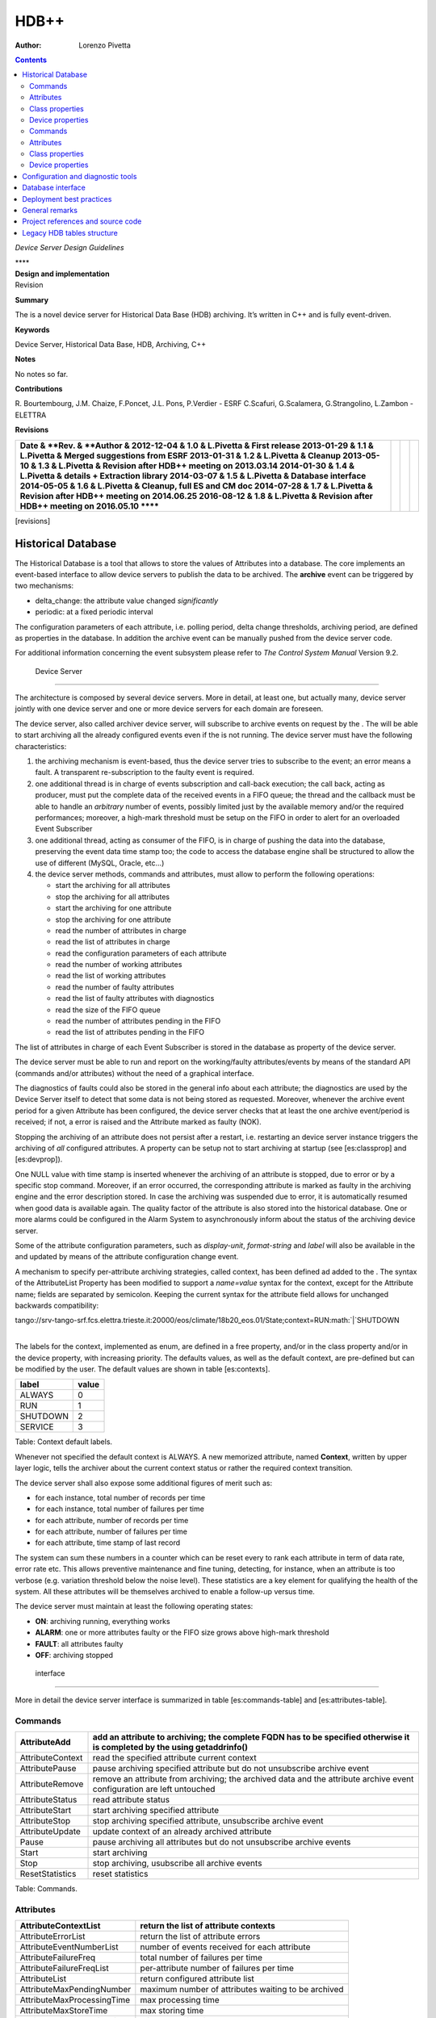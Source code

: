=====
HDB++
=====

:Author: Lorenzo Pivetta

.. role:: math(raw)
   :format: html latex
..

.. contents::
   :depth: 3
..

*Device Server Design Guidelines*

| ****

| **Design and implementation**

| Revision

**Summary**

The is a novel device server for Historical Data Base (HDB) archiving.
It’s written in C++ and is fully event-driven.

**Keywords**

Device Server, Historical Data Base, HDB, Archiving, C++

**Notes**

No notes so far.

**Contributions**

R. Bourtembourg, J.M. Chaize, F.Poncet, J.L. Pons, P.Verdier - ESRF
C.Scafuri, G.Scalamera, G.Strangolino, L.Zambon - ELETTRA

**Revisions**

+-----------------------------------------------------------------------------+----+----+----+
| **Date & **Rev. & **Author &                                                |    |    |    |
| 2012-12-04 & 1.0 & L.Pivetta & First release                                |    |    |    |
| 2013-01-29 & 1.1 & L.Pivetta & Merged suggestions from ESRF                 |    |    |    |
| 2013-01-31 & 1.2 & L.Pivetta & Cleanup                                      |    |    |    |
| 2013-05-10 & 1.3 & L.Pivetta & Revision after HDB++ meeting on 2013.03.14   |    |    |    |
| 2014-01-30 & 1.4 & L.Pivetta & details + Extraction library                 |    |    |    |
| 2014-03-07 & 1.5 & L.Pivetta & Database interface                           |    |    |    |
| 2014-05-05 & 1.6 & L.Pivetta & Cleanup, full ES and CM doc                  |    |    |    |
| 2014-07-28 & 1.7 & L.Pivetta & Revision after HDB++ meeting on 2014.06.25   |    |    |    |
| 2016-08-12 & 1.8 & L.Pivetta & Revision after HDB++ meeting on 2016.05.10   |    |    |    |
| ******                                                                      |    |    |    |
+-----------------------------------------------------------------------------+----+----+----+

[revisions]

Historical Database
===================

The Historical Database is a tool that allows to store the values of
Attributes into a database. The core implements an event-based interface
to allow device servers to publish the data to be archived. The
**archive** event can be triggered by two mechanisms:

-  delta\_change: the attribute value changed *significantly*

-  periodic: at a fixed periodic interval

The configuration parameters of each attribute, i.e. polling period,
delta change thresholds, archiving period, are defined as properties in
the database. In addition the archive event can be manually pushed from
the device server code.

For additional information concerning the event subsystem please refer
to *The Control System Manual* Version 9.2.

 Device Server
==============

The architecture is composed by several device servers. More in detail,
at least one, but actually many, device server jointly with one device
server and one or more device servers for each domain are foreseen.

The device server, also called archiver device server, will subscribe to
archive events on request by the . The will be able to start archiving
all the already configured events even if the is not running. The device
server must have the following characteristics:

#. the archiving mechanism is event-based, thus the device server tries
   to subscribe to the event; an error means a fault. A transparent
   re-subscription to the faulty event is required.

#. one additional thread is in charge of events subscription and
   call-back execution; the call back, acting as producer, must put the
   complete data of the received events in a FIFO queue; the thread and
   the callback must be able to handle an *arbitrary* number of events,
   possibly limited just by the available memory and/or the required
   performances; moreover, a high-mark threshold must be setup on the
   FIFO in order to alert for an overloaded Event Subscriber

#. one additional thread, acting as consumer of the FIFO, is in charge
   of pushing the data into the database, preserving the event data time
   stamp too; the code to access the database engine shall be structured
   to allow the use of different (MySQL, Oracle, etc...)

#. the device server methods, commands and attributes, must allow to
   perform the following operations:

   -  start the archiving for all attributes

   -  stop the archiving for all attributes

   -  start the archiving for one attribute

   -  stop the archiving for one attribute

   -  read the number of attributes in charge

   -  read the list of attributes in charge

   -  read the configuration parameters of each attribute

   -  read the number of working attributes

   -  read the list of working attributes

   -  read the number of faulty attributes

   -  read the list of faulty attributes with diagnostics

   -  read the size of the FIFO queue

   -  read the number of attributes pending in the FIFO

   -  read the list of attributes pending in the FIFO

The list of attributes in charge of each Event Subscriber is stored in
the database as property of the device server.

The device server must be able to run and report on the working/faulty
attributes/events by means of the standard API (commands and/or
attributes) without the need of a graphical interface.

The diagnostics of faults could also be stored in the general info about
each attribute; the diagnostics are used by the Device Server itself to
detect that some data is not being stored as requested. Moreover,
whenever the archive event period for a given Attribute has been
configured, the device server checks that at least the one archive
event/period is received; if not, a error is raised and the Attribute
marked as faulty (NOK).

Stopping the archiving of an attribute does not persist after a restart,
i.e. restarting an device server instance triggers the archiving of
*all* configured attributes. A property can be setup not to start
archiving at startup (see [es:classprop] and [es:devprop]).

One NULL value with time stamp is inserted whenever the archiving of an
attribute is stopped, due to error or by a specific stop command.
Moreover, if an error occurred, the corresponding attribute is marked as
faulty in the archiving engine and the error description stored. In case
the archiving was suspended due to error, it is automatically resumed
when good data is available again. The quality factor of the attribute
is also stored into the historical database. One or more alarms could be
configured in the Alarm System to asynchronously inform about the status
of the archiving device server.

Some of the attribute configuration parameters, such as *display-unit*,
*format-string* and *label* will also be available in the and updated by
means of the attribute configuration change event.

| A mechanism to specify per-attribute archiving strategies, called
  context, has been defined ad added to the . The syntax of the
  AttributeList Property has been modified to support a *name=value*
  syntax for the context, except for the Attribute name; fields are
  separated by semicolon. Keeping the current syntax for the attribute
  field allows for unchanged backwards compatibility:

tango://srv-tango-srf.fcs.elettra.trieste.it:20000/eos/climate/18b20\_eos.01/State;context=RUN\ :math:`|`\ SHUTDOWN

| 
| The labels for the context, implemented as enum, are defined in a free
  property, and/or in the class property and/or in the device property,
  with increasing priority. The defaults values, as well as the default
  context, are pre-defined but can be modified by the user. The default
  values are shown in table [es:contexts].

+------------+---------+
| label      | value   |
+============+=========+
| ALWAYS     | 0       |
+------------+---------+
| RUN        | 1       |
+------------+---------+
| SHUTDOWN   | 2       |
+------------+---------+
| SERVICE    | 3       |
+------------+---------+

Table: Context default labels.

Whenever not specified the default context is ALWAYS. A new memorized
attribute, named **Context**, written by upper layer logic, tells the
archiver about the current context status or rather the required context
transition.

The device server shall also expose some additional figures of merit
such as:

-  for each instance, total number of records per time

-  for each instance, total number of failures per time

-  for each attribute, number of records per time

-  for each attribute, number of failures per time

-  for each attribute, time stamp of last record

The system can sum these numbers in a counter which can be reset every
to rank each attribute in term of data rate, error rate etc. This allows
preventive maintenance and fine tuning, detecting, for instance, when an
attribute is too verbose (e.g. variation threshold below the noise
level). These statistics are a key element for qualifying the health of
the system. All these attributes will be themselves archived to enable a
follow-up versus time.

The device server must maintain at least the following operating states:

-  **ON**: archiving running, everything works

-  **ALARM**: one or more attributes faulty or the FIFO size grows above
   high-mark threshold

-  **FAULT**: all attributes faulty

-  **OFF**: archiving stopped

 interface
----------

More in detail the device server interface is summarized in
table [es:commands-table] and [es:attributes-table].

Commands
~~~~~~~~

+--------------------+-----------------------------------------------------------------------------------------------------------------------------+
| AttributeAdd       | add an attribute to archiving; the complete FQDN has to be specified otherwise it is completed by the using getaddrinfo()   |
+====================+=============================================================================================================================+
| AttributeContext   | read the specified attribute current context                                                                                |
+--------------------+-----------------------------------------------------------------------------------------------------------------------------+
| AttributePause     | pause archiving specified attribute but do not unsubscribe archive event                                                    |
+--------------------+-----------------------------------------------------------------------------------------------------------------------------+
| AttributeRemove    | remove an attribute from archiving; the archived data and the attribute archive event configuration are left untouched      |
+--------------------+-----------------------------------------------------------------------------------------------------------------------------+
| AttributeStatus    | read attribute status                                                                                                       |
+--------------------+-----------------------------------------------------------------------------------------------------------------------------+
| AttributeStart     | start archiving specified attribute                                                                                         |
+--------------------+-----------------------------------------------------------------------------------------------------------------------------+
| AttributeStop      | stop archiving specified attribute, unsubscribe archive event                                                               |
+--------------------+-----------------------------------------------------------------------------------------------------------------------------+
| AttributeUpdate    | update context of an already archived attribute                                                                             |
+--------------------+-----------------------------------------------------------------------------------------------------------------------------+
| Pause              | pause archiving all attributes but do not unsubscribe archive events                                                        |
+--------------------+-----------------------------------------------------------------------------------------------------------------------------+
| Start              | start archiving                                                                                                             |
+--------------------+-----------------------------------------------------------------------------------------------------------------------------+
| Stop               | stop archiving, usubscribe all archive events                                                                               |
+--------------------+-----------------------------------------------------------------------------------------------------------------------------+
| ResetStatistics    | reset statistics                                                                                                            |
+--------------------+-----------------------------------------------------------------------------------------------------------------------------+

Table:  Commands.

Attributes
~~~~~~~~~~

+------------------------------+-------------------------------------------------------+
| AttributeContextList         | return the list of attribute contexts                 |
+==============================+=======================================================+
| AttributeErrorList           | return the list of attribute errors                   |
+------------------------------+-------------------------------------------------------+
| AttributeEventNumberList     | number of events received for each attribute          |
+------------------------------+-------------------------------------------------------+
| AttributeFailureFreq         | total number of failures per time                     |
+------------------------------+-------------------------------------------------------+
| AttributeFailureFreqList     | per-attribute number of failures per time             |
+------------------------------+-------------------------------------------------------+
| AttributeList                | return configured attribute list                      |
+------------------------------+-------------------------------------------------------+
| AttributeMaxPendingNumber    | maximum number of attributes waiting to be archived   |
+------------------------------+-------------------------------------------------------+
| AttributeMaxProcessingTime   | max processing time                                   |
+------------------------------+-------------------------------------------------------+
| AttributeMaxStoreTime        | max storing time                                      |
+------------------------------+-------------------------------------------------------+
| AttributeMinProcessingTime   | min processing time                                   |
+------------------------------+-------------------------------------------------------+
| AttributeMinStoreTime        | min storing time                                      |
+------------------------------+-------------------------------------------------------+
| AttributeNokList             | return the list of attribute in error                 |
+------------------------------+-------------------------------------------------------+
| AttributeNokNumber           | number of archived attribute in error                 |
+------------------------------+-------------------------------------------------------+
| AttributeNumber              | number of attributes configured for archiving         |
+------------------------------+-------------------------------------------------------+
| AttributeOkList              | return the list of attributes not in error            |
+------------------------------+-------------------------------------------------------+
| AttributeOkNumber            | number of archived attributes not in error            |
+------------------------------+-------------------------------------------------------+
| AttributePausedList          | list of paused attributes                             |
+------------------------------+-------------------------------------------------------+
| AttributePausedNumber        | number of paused attributes                           |
+------------------------------+-------------------------------------------------------+
| AttributePendingList         | list of attributes waiting to be archived             |
+------------------------------+-------------------------------------------------------+
| AttributePendingNumber       | number of attributes waiting to be archived           |
+------------------------------+-------------------------------------------------------+
| AttributeRecordFreq          | total number of records per time                      |
+------------------------------+-------------------------------------------------------+
| AttributeRecordFreqList      | per-attribute number of records per time              |
+------------------------------+-------------------------------------------------------+
| AttributeStartedList         | list of started attributes                            |
+------------------------------+-------------------------------------------------------+
| AttributeStartedNumber       | number of started attributes                          |
+------------------------------+-------------------------------------------------------+
| AttributeStoppedList         | list of stopped attributes                            |
+------------------------------+-------------------------------------------------------+
| AttributeStoppedNumber       | number of stopped attributes                          |
+------------------------------+-------------------------------------------------------+
| Context                      | archiver current context (r/w)                        |
+------------------------------+-------------------------------------------------------+
| StatisticsResetTime          | seconds elapsed since last statistics reset           |
+------------------------------+-------------------------------------------------------+

Table:  Attributes.

The class and device properties availabile for configuration are shown
in table [es:classprop-table] and [es:devprop-table]. According to TANGO
device server design guidelines Device Properties, when defined,
override Class properties. Please note that class and device Properties
have changed since release of the TANGO device server.

Class properties
~~~~~~~~~~~~~~~~

+-----------------------------+------------------------------------------------------------------+
| CheckPeriodicTimeoutDelay   | delay before timeout when checking periodic events, in seconds   |
+=============================+==================================================================+
| PollingThreadPeriod         | default period for polling thread, in seconds                    |
+-----------------------------+------------------------------------------------------------------+
| LibConfiguration            | configuration parameters for backend support library             |
+-----------------------------+------------------------------------------------------------------+
| HdbppContext                | definition of possible archiver operating contexts               |
+-----------------------------+------------------------------------------------------------------+
| DefaultContext              | archiver default context                                         |
+-----------------------------+------------------------------------------------------------------+
| StartArchivingAtStartup     | start archiving at startup                                       |
+-----------------------------+------------------------------------------------------------------+
| StatisticsTimeWindow        | timeslot for statistics in seconds                               |
+-----------------------------+------------------------------------------------------------------+
| SubscribeRetryPeriod        | retry period for subscribe event, in seconds                     |
+-----------------------------+------------------------------------------------------------------+

Table:  Class properties.

The LibConfiguration property contains the following multi-line
configuration parameters *host*, *user*, *password*, *dbname*, *port*.
Table [es:libconfiguration-table-mysql] shows example configuration
parameters for MySQL backend.

+-------------------------------------------+
| host=srv-log-srf.fcs.elettra.trieste.it   |
+-------------------------------------------+
| user=hdbarchiver                          |
+-------------------------------------------+
| password=myownpassword                    |
+-------------------------------------------+
| dbname=hdbpp                              |
+-------------------------------------------+
| port=3306                                 |
+-------------------------------------------+

Table: LibConfiguration parameters for MySQL.

The HdbppContext property contains the enum specifying the possible
user-defined operating contexts in the form *number:label*. The default
values are:

+--------------+
| 0:ALWAYS     |
+--------------+
| 1:RUN        |
+--------------+
| 2:SHUTDOWN   |
+--------------+
| 3:SERVICE    |
+--------------+

Table: HdbppContext enum default values.

Device properties
~~~~~~~~~~~~~~~~~

+-----------------------------+------------------------------------------------------------------+
| AttributeList               | list of configured attributes                                    |
+=============================+==================================================================+
| CheckPeriodicTimeoutDelay   | delay before timeout when checking periodic events, in seconds   |
+-----------------------------+------------------------------------------------------------------+
| PollingThreadPeriod         | default period for polling thread, in seconds                    |
+-----------------------------+------------------------------------------------------------------+
| LibConfiguration            | configuration parameters for backend support library             |
+-----------------------------+------------------------------------------------------------------+
| HdbppContext                | definition of possible archiver operating contexts               |
+-----------------------------+------------------------------------------------------------------+
| DefaultContext              | archiver default context                                         |
+-----------------------------+------------------------------------------------------------------+
| StartArchivingAtStartup     | start archiving at startup                                       |
+-----------------------------+------------------------------------------------------------------+
| StatisticsTimeWindow        | timeslot for statistics                                          |
+-----------------------------+------------------------------------------------------------------+
| SubscribeRetryPeriod        | retry period for subscribe event, in seconds                     |
+-----------------------------+------------------------------------------------------------------+

Table:  Device properties.

In addition to the already described Class properties, device Properties
comprehend the AttributeList property which contains the list of
attributes in charge of the current device. The sintax is
*fully-qualified-attribute-name;context=CONTEXT* where *CONTEXT* can be
one or a combination of the defined contexts (logic OR). Whenever not
specified the DefaultContext specified in the Class property or in the
Device Property applies. Table [es:attribute-list] shows some examples:

| tango://srv-tango-srf.fcs.elettra.trieste.it:20000/eos/climate/18b20\_eos.01/State;context=RUN\ :math:`|`\ SHUTDOWN
| tango://srv-tango-srf.fcs.elettra.trieste.it:20000/eos/climate/18b20\_eos.01/Temperature;context=RUN\ :math:`|`\ SHUTDOWN
| tango://srv-tango-srf.fcs.elettra.trieste.it:20000/ctf/diagnostics/ccd\_ctf.01/State;context=RUN
| tango://srv-tango-srf.fcs.elettra.trieste.it:20000/ctf/diagnostics/ccd\_ctf.01/HorProfile;context=RUN
| tango://srv-tango-srf.fcs.elettra.trieste.it:20000/ctf/diagnostics/ccd\_ctf.01/VerProfile;context=RUN

The first two attributes will be archived in both RUN and SHUTDOWN
contexts; the last three only when in RUN.

In order to address large archiving systems the need to distribute the
workload over a large number of shows up. A device server will assist in
the operations of adding, editing, moving, deleting an attribute the
archiving system. All the configuration parameters, such as polling
period, variation thresholds etc., are kept in the database as
properties of the archived attribute. In order to be managed by the
device server each instance has to added to the pool using the
ArchiverAdd command.

The device server shall be able to perform the following operations on
the managed pool:

#. manage the request of archiving a new attribute

   -  create an entry in the HDB++ if not already done

   -  setup the attribute’s archive event configuration

   -  assign the new attribute to one of the device servers

      -  following some rules of load balancing

      -  to the specified device server

#. move an attribute from an device server to another one

#. keep trace of which attribute is assigned to which

#. start/stop the archiving of an attribute at runtime

#. remove an attribute from archiving

The configuration shall be possible via the device server API as well as
via a dedicated GUI interface; the GUI just use the provided API.

The may also expose a certain number of attributes to give the status of
what is going on:

-  total number of

-  total number of working attributes

-  total number of faulty attributes

-  total number of calls per second

These attributes could be themselves archived to enable a follow up
versus time.

 interface
----------

More in detail the device server exposes the following interface.

Commands
~~~~~~~~

The commands availabile in the are summarized in
table [cm:commands-table].

+------------------------+---------------------------------------------------------------------------------------------------------------------------------------------------------------------------------------------------------------------------------+
| ArchiverAdd            | add a new instance to the archivers list; the instance must have been already created and configured via jive/astor and the device shall be running; as per release adding an device to an existing instance is not supported   |
+========================+=================================================================================================================================================================================================================================+
| ArchiverRemove         | remove an from the list; neither the device instance nor the attributes configured are removed from the database                                                                                                                |
+------------------------+---------------------------------------------------------------------------------------------------------------------------------------------------------------------------------------------------------------------------------+
| AttributeAdd           | add an attribute to archiving                                                                                                                                                                                                   |
+------------------------+---------------------------------------------------------------------------------------------------------------------------------------------------------------------------------------------------------------------------------+
| AttributeAssign        | assign attribute to                                                                                                                                                                                                             |
+------------------------+---------------------------------------------------------------------------------------------------------------------------------------------------------------------------------------------------------------------------------+
| AttributeGetArchiver   | return in charge of attribute                                                                                                                                                                                                   |
+------------------------+---------------------------------------------------------------------------------------------------------------------------------------------------------------------------------------------------------------------------------+
| AttributePause         | pause archiving specified attribute                                                                                                                                                                                             |
+------------------------+---------------------------------------------------------------------------------------------------------------------------------------------------------------------------------------------------------------------------------+
| AttributeRemove        | remove an attribute from archiving; the archived data and the attribute archive event configuration are left untouched                                                                                                          |
+------------------------+---------------------------------------------------------------------------------------------------------------------------------------------------------------------------------------------------------------------------------+
| AttributeSearch        | return list of attributes containing input pattern                                                                                                                                                                              |
+------------------------+---------------------------------------------------------------------------------------------------------------------------------------------------------------------------------------------------------------------------------+
| AttributeStart         | start archiving an attribute                                                                                                                                                                                                    |
+------------------------+---------------------------------------------------------------------------------------------------------------------------------------------------------------------------------------------------------------------------------+
| AttributeStatus        | read attribute archiving status                                                                                                                                                                                                 |
+------------------------+---------------------------------------------------------------------------------------------------------------------------------------------------------------------------------------------------------------------------------+
| AttributeStop          | stop archiving an attribute                                                                                                                                                                                                     |
+------------------------+---------------------------------------------------------------------------------------------------------------------------------------------------------------------------------------------------------------------------------+
| AttributeUpdate        | update context of an already archived attribute                                                                                                                                                                                 |
+------------------------+---------------------------------------------------------------------------------------------------------------------------------------------------------------------------------------------------------------------------------+
| Context                | set context to all managed archivers                                                                                                                                                                                            |
+------------------------+---------------------------------------------------------------------------------------------------------------------------------------------------------------------------------------------------------------------------------+
| ResetStatistics        | reset statistics of and all                                                                                                                                                                                                     |
+------------------------+---------------------------------------------------------------------------------------------------------------------------------------------------------------------------------------------------------------------------------+

Table:  Commands.

Note that the list of managed is stored into the ArchiverList device
property (see [cm:devprop]) that is maintained via the ArchiverAdd,
ArchiverRemove and AttributeSetArchiver commands. Therefore in the
archiving system the device server instances can also be configured by
hand, if required, an run independently.

Attributes
~~~~~~~~~~

The attributes of the are summarized in table [cm:attributes-table].

+-------------------------------+-------------------------------------------------------------------+
| ArchiverContext               | return archiver context                                           |
+===============================+===================================================================+
| ArchiverList                  | return list of managed archivers                                  |
+-------------------------------+-------------------------------------------------------------------+
| ArchiverStatisticsResetTime   | seconds elapsed since last statistics reset                       |
+-------------------------------+-------------------------------------------------------------------+
| ArchiverStatus                | return archiver status information                                |
+-------------------------------+-------------------------------------------------------------------+
| AttributeFailureFreq          | total number of failures per time                                 |
+-------------------------------+-------------------------------------------------------------------+
| AttributeMaxPendingNumber     | max number of attributes waiting to be archived (all archivers)   |
+-------------------------------+-------------------------------------------------------------------+
| AttributeMaxProcessingTime    | max processing time (all archivers)                               |
+-------------------------------+-------------------------------------------------------------------+
| AttributeMaxStoreTime         | max storing time (all archivers)                                  |
+-------------------------------+-------------------------------------------------------------------+
| AttributeMinProcessingTime    | min processing time (all archivers)                               |
+-------------------------------+-------------------------------------------------------------------+
| AttributeMinStoreTime         | min storing time (all archivers)                                  |
+-------------------------------+-------------------------------------------------------------------+
| AttributeNokNumber            | total number of archived attribute in error                       |
+-------------------------------+-------------------------------------------------------------------+
| AttributeNumber               | total number of attributes configured for archiving               |
+-------------------------------+-------------------------------------------------------------------+
| AttributeOkNumber             | total number of archived attribute not in error                   |
+-------------------------------+-------------------------------------------------------------------+
| AttributePausedNumber         | total number of paused attributes                                 |
+-------------------------------+-------------------------------------------------------------------+
| AttributePendingNumber        | total number of attributes waiting to be archived                 |
+-------------------------------+-------------------------------------------------------------------+
| AttributeRecordFreq           | total number of records per time                                  |
+-------------------------------+-------------------------------------------------------------------+
| AttributeStartedNumber        | total number of started attributes                                |
+-------------------------------+-------------------------------------------------------------------+
| AttributeStoppedNumber        | total number of stopped attributes                                |
+-------------------------------+-------------------------------------------------------------------+
| SetAbsoluteEvent              | set archive absolute thresholds; for archiving setup              |
+-------------------------------+-------------------------------------------------------------------+
| SetArchiver                   | support attribute for setup                                       |
+-------------------------------+-------------------------------------------------------------------+
| SetAttributeName              | support attribute for setup                                       |
+-------------------------------+-------------------------------------------------------------------+
| SetCodePushedEvent            | specify event pushed in the code                                  |
+-------------------------------+-------------------------------------------------------------------+
| SetContext                    | set archiving context; for archiving setup                        |
+-------------------------------+-------------------------------------------------------------------+
| SetPeriodEvent                | set archive period; for archiving setup                           |
+-------------------------------+-------------------------------------------------------------------+
| SetPollingPeriod              | set polling period; for archiving setup                           |
+-------------------------------+-------------------------------------------------------------------+
| SetRelativeEvent              | set archive relative thresholds; for archiving setup              |
+-------------------------------+-------------------------------------------------------------------+
| SetTTL                        | set time-to-live for temporary storage; for archiving setup       |
+-------------------------------+-------------------------------------------------------------------+

Table:  Attributes.

The SetXxxYyy attributes are used for archive event and archiver
instance configuration setup and must be filled before calling the
AttributeAdd command. The AttributeAdd checks the consistency of the
desired event configuration and then adds the new attribute to the
archiver instance specified with SetArchiver. Then the AttributeAdd
command creates the required entries into the historical database.

Class properties
~~~~~~~~~~~~~~~~

+--------------------+--------------------------------------------------------+
| LibConfiguration   | configuration parameters for backend support library   |
+====================+========================================================+
| MaxSearchSize      | max size for AttributeSearch result                    |
+--------------------+--------------------------------------------------------+

Table:  Class properties.

Device properties
~~~~~~~~~~~~~~~~~

+--------------------+--------------------------------------------------------+
| ArchiverList       | list of existing archivers                             |
+====================+========================================================+
| LibConfiguration   | configuration parameters for backend support library   |
+--------------------+--------------------------------------------------------+
| MaxSearchSize      | max size for AttributeSearch result                    |
+--------------------+--------------------------------------------------------+

Table:  device properties.

Configuration and diagnostic tools
==================================

| With all the statistics kept in the device servers and the device
  server, the diagnostic tool can be straightforward to develop as a
  simple QTango or ATK GUI. This GUI will also give read access to the
  configuration data stored as attribute properties in the database to
  display the attribute polling frequency of the involved device
  servers, whenever available, and the archive event configuration. The
  HDB++ Configurator GUI is available for archiving configuration,
  management and diagnostics. It is written in Java. Refer to the
  documentation page for any additional information:
| http://www.esrf.eu/computing/cs/tango/tango_doc/tools_doc/hdb++-configurator/index.html

Database interface
==================

A C++ API will be developed to address the writing and reading
operations on the database and made availabile as a library. This
library will provide the *essential* methods for accessing the database.
The , the , the device servers, library and tools will eventually take
advantage of the library. Actually a number of libraries are already
available to encapsulate database access decouple the :

+-----------------------+-----+-----------------------------------+
| *libhdb++*            | :   | abstraction layer                 |
+-----------------------+-----+-----------------------------------+
| *libhdb++mysql*       | :   | table support, MySQL              |
+-----------------------+-----+-----------------------------------+
| *libhdb++cassandra*   | :   | table support, Cassandra          |
+-----------------------+-----+-----------------------------------+
| *libhdbmysql*         | :   | legacy HDB table support, MySQL   |
+-----------------------+-----+-----------------------------------+

Table: Available database interfacement libraries.

Additional libraries are foreseen to support different database engines,
such as Oracle, Postgres or possibly noSQL implementations.

 database structure
-------------------

The structure of the legacy HDB is based on three tables, (*adt*, *amt*,
*apt*) shown in appendix [app:legacyhdb]. In addition, one table, named
att\_xxxxx is created for each attribute or command to be archived. Many
of the columns in the lagacy tables are used for storing HDB archiving
engine configuration parameters and are no more required.

The new database structure, whose tables have been designed for the
archiver, provides just the necessary columns and takes advantage of
:math:`\mu`\ s resolution support for daytime. Three SQL scripts are
provided to create the necessary database structure for MySQL or
Cassandra backend:

+--------------------------------+-----+---------------------------+
| *create\_hdb\_mysql.sql*       | :   | legacy HDB MySQL schema   |
+--------------------------------+-----+---------------------------+
| *create\_hdb++\_mysql.sql*     | :   | MySQL schema              |
+--------------------------------+-----+---------------------------+
| *create\_hdb\_cassandra.sql*   | :   | Cassandra schema          |
+--------------------------------+-----+---------------------------+

Table: Database setup scripts.

The *att\_conf* table associates the attribute name with a unique id and
selects the data type; it’s worth notice that the *att\_name* raw always
contains the complete FQDN, e.g. with the hostname and the domainname.

::

    mysql> desc att_conf;
    +-----------------------+------------------+------+-----+---------+----------------+
    | Field                 | Type             | Null | Key | Default | Extra          |
    +-----------------------+------------------+------+-----+---------+----------------+
    | att_conf_id           | int(10) unsigned | NO   | PRI | NULL    | auto_increment |
    | att_name              | varchar(255)     | NO   | UNI | NULL    |                |
    | att_conf_data_type_id | int(10) unsigned | NO   | MUL | NULL    |                |
    | att_ttl               | int(10) unsigned | YES  |     | NULL    |                |
    | facility              | varchar(255)     | NO   |     |         |                |
    | domain                | varchar(255)     | NO   |     |         |                |
    | family                | varchar(255)     | NO   |     |         |                |
    | member                | varchar(255)     | NO   |     |         |                |
    | name                  | varchar(255)     | NO   |     |         |                |
    +-----------------------+------------------+------+-----+---------+----------------+
        

The *att\_conf\_data\_type* table creates an unique ID for each data
type.

::

    mysql> desc att_conf_data_type;
    +-----------------------+------------------+------+-----+---------+----------------+
    | Field                 | Type             | Null | Key | Default | Extra          |
    +-----------------------+------------------+------+-----+---------+----------------+
    | att_conf_data_type_id | int(10) unsigned | NO   | PRI | NULL    | auto_increment |
    | data_type             | varchar(255)     | NO   |     | NULL    |                |
    | tango_data_type       | tinyint(1)       | NO   |     | NULL    |                |
    +-----------------------+------------------+------+-----+---------+----------------+
        

The *att\_history* table stores the timestamps relevant for archiving
diagnostics together with the *att\_history\_event*. The copmplete list
of supported TANGO data types is shown in table [db:datatypes]. As an
example the table *att\_scalar\_devlong\_rw*, for archiving one value,
is also shown below. Three timestamp rows are currently supported: the
datum timestamp, the receive time timestamp and the database insertion
timestamp.

::

    mysql> desc att_history;
    +----------------------+------------------+------+-----+---------+-------+
    | Field                | Type             | Null | Key | Default | Extra |
    +----------------------+------------------+------+-----+---------+-------+
    | att_conf_id          | int(10) unsigned | NO   | MUL | NULL    |       |
    | time                 | datetime(6)      | NO   |     | NULL    |       |
    | att_history_event_id | int(10) unsigned | NO   | MUL | NULL    |       |
    +----------------------+------------------+------+-----+---------+-------+
        

::

    mysql> desc att_history_event;
    +----------------------+------------------+------+-----+---------+----------------+
    | Field                | Type             | Null | Key | Default | Extra          |
    +----------------------+------------------+------+-----+---------+----------------+
    | att_history_event_id | int(10) unsigned | NO   | PRI | NULL    | auto_increment |
    | event                | varchar(255)     | NO   |     | NULL    |                |
    +----------------------+------------------+------+-----+---------+----------------+
        

::

    mysql> desc att_scalar_devlong_rw;
    +-------------------+------------------+------+-----+----------------------------+-------+
    | Field             | Type             | Null | Key | Default                    | Extra |
    +-------------------+------------------+------+-----+----------------------------+-------+
    | att_conf_id       | int(10) unsigned | NO   | MUL | NULL                       |       |
    | data_time         | timestamp(6)     | NO   |     | 0000-00-00 00:00:00.000000 |       |
    | recv_time         | timestamp(6)     | NO   |     | 0000-00-00 00:00:00.000000 |       |
    | insert_time       | timestamp(6)     | NO   |     | 0000-00-00 00:00:00.000000 |       |
    | value_r           | int(11)          | YES  |     | NULL                       |       |
    | value_w           | int(11)          | YES  |     | NULL                       |       |
    | quality           | tinyint(1)       | YES  |     | NULL                       |       |
    | att_error_desc_id | int(10) unsigned | YES  | MUL | NULL                       |       |
    +-------------------+------------------+------+-----+----------------------------+-------+

+-------------------------------+------------------------------+
| **scalar**                    | **vector**                   |
+===============================+==============================+
| att\_scalar\_devboolean\_ro   | att\_array\_devboolean\_ro   |
+-------------------------------+------------------------------+
| att\_scalar\_devboolean\_rw   | att\_array\_devboolean\_rw   |
+-------------------------------+------------------------------+
| att\_scalar\_devdouble\_ro    | att\_array\_devdouble\_ro    |
+-------------------------------+------------------------------+
| att\_scalar\_devdouble\_rw    | att\_array\_devdouble\_rw    |
+-------------------------------+------------------------------+
| att\_scalar\_devencoded\_ro   | att\_array\_devencoded\_ro   |
+-------------------------------+------------------------------+
| att\_scalar\_devencoded\_rw   | att\_array\_devencoded\_rw   |
+-------------------------------+------------------------------+
| att\_scalar\_devfloat\_ro     | att\_array\_devfloat\_ro     |
+-------------------------------+------------------------------+
| att\_scalar\_devfloat\_rw     | att\_array\_devfloat\_rw     |
+-------------------------------+------------------------------+
| att\_scalar\_devlong64\_ro    | att\_array\_devlong64\_ro    |
+-------------------------------+------------------------------+
| att\_scalar\_devlong64\_rw    | att\_array\_devlong64\_rw    |
+-------------------------------+------------------------------+
| att\_scalar\_devlong\_ro      | att\_array\_devlong\_ro      |
+-------------------------------+------------------------------+
| att\_scalar\_devlong\_rw      | att\_array\_devlong\_rw      |
+-------------------------------+------------------------------+
| att\_scalar\_devshort\_ro     | att\_array\_devshort\_ro     |
+-------------------------------+------------------------------+
| att\_scalar\_devshort\_rw     | att\_array\_devshort\_rw     |
+-------------------------------+------------------------------+
| att\_scalar\_devstate\_ro     | att\_array\_devstate\_ro     |
+-------------------------------+------------------------------+
| att\_scalar\_devstate\_rw     | att\_array\_devstate\_rw     |
+-------------------------------+------------------------------+
| att\_scalar\_devstring\_ro    | att\_array\_devstring\_ro    |
+-------------------------------+------------------------------+
| att\_scalar\_devstring\_rw    | att\_array\_devstring\_rw    |
+-------------------------------+------------------------------+
| att\_scalar\_devuchar\_ro     | att\_array\_devuchar\_ro     |
+-------------------------------+------------------------------+
| att\_scalar\_devuchar\_rw     | att\_array\_devuchar\_rw     |
+-------------------------------+------------------------------+
| att\_scalar\_devulong64\_ro   | att\_array\_devulong64\_ro   |
+-------------------------------+------------------------------+
| att\_scalar\_devulong64\_rw   | att\_array\_devulong64\_rw   |
+-------------------------------+------------------------------+
| att\_scalar\_devulong\_ro     | att\_array\_devulong\_ro     |
+-------------------------------+------------------------------+
| att\_scalar\_devulong\_rw     | att\_array\_devulong\_rw     |
+-------------------------------+------------------------------+
| att\_scalar\_devushort\_ro    | att\_array\_devushort\_ro    |
+-------------------------------+------------------------------+
| att\_scalar\_devushort\_rw    | att\_array\_devushort\_rw    |
+-------------------------------+------------------------------+
| att\_scalar\_double\_ro       | att\_array\_double\_ro       |
+-------------------------------+------------------------------+
| att\_scalar\_double\_rw       | att\_array\_double\_rw       |
+-------------------------------+------------------------------+
| att\_scalar\_string\_ro       | att\_array\_string\_ro       |
+-------------------------------+------------------------------+
| att\_scalar\_string\_rw       | att\_array\_string\_rw       |
+-------------------------------+------------------------------+

Table: Supported data types.

To support temporary storage of historical data the att\_ttl column has
to be added to the att\_conf table. The att\_ttl defines the
time-to-live in hours on a per-attribute basis. Deleting expired data is
delegated to the SQL backend; the basic machanism foreseen is a SQL
script run by cron.

The complete SQL source for all the tables is reported in
appendix [app:hdb++sql]. The main points can be summarized as:

-  :math:`\mu`\ s timestamp resolution

-  no per-attribute additional tables; the number of tables used is
   fixed and does not depend on the number of archived attributes

-  specific data type support

-  temporary storage support

Deployment best practices
=========================

To take full advantage of the high performance and scaling capability of
the device server some constraints have to be taken into account. Though
a single instance of the device server is capable of handling thousands
of events per second, the following setup is preferrable:

-  setup per-subsystem instances of the device server (homogeneous
   dedicated archiving)

-  possibly separate attributes that have to be archived all the time,
   e.g. also during maintenance periods, from attributes that are
   run-centric

A native tool, available to be run locally, as well as a reworked web
interface (E-Giga) are foreseen. A specific library with a dedicated API
could be developed to address the extraction and the be used into
whatever tool may be provided: a device server, a web interface, a
native graphical panel, etc. The library shall be able to deal with
event based archived data. The possible lack of data inside the
requested time window shall be properly managed:

-  returning some *no-data-available* error: in this case the reply
   contains no data and a *no-data-available* error is triggered. Care
   must be taken whenever the requirement of getting multiple data
   simultanously is foreseen.

-  enlarging the time window itself to include some archived data: the
   requested time interval is enlarged in order to incorporate some
   archived data. A mechanism shall be provided to notify the client of
   the modified data set. No fake samples have to be introduced to fill
   the values in correspondence of the requested timestamps.

-  returning the value of the last archived data anyhow: the requested
   time interval is kept and the last available data sample is returned.
   The validity of the data is guaranteed when the archiving mechanism
   is based on archive event on change; care must be taken when using
   the data in case of periodic event.

Moreover, whenever extracting multiple rows, the library shall allow to
select one of the following behaviours:

-  return variable length data arrays for each row

-  return equal length data arrays for all rows, filling the gaps with
   the previous data value

| A C++ native implementation, as well as a Java implementation,
  exposing the same API, are foreseen and are currently available.
  Please refer to the *hdbextractor* reference manual for the C++
  implementation
| https://sourceforge.net/p/tango-cs/code/HEAD/tree/archiving/hdb++/hdbextractor
| and the *HDB++ Java Extraction Library* for Java
| `http://www.tango-controls.org/community/project-docs/
  hdbplusplus/hdbplusplus-doc/java-extraction-api <http://www.tango-controls.org/community/project-docs/
  hdbplusplus/hdbplusplus-doc/java-extraction-api>`__

General remarks
===============

Care must be taken to avoid introducing dependencies from libraries not
already needed by the core.

Project references and source code
==================================

| The HDB++ project page is available on the Controls web site:
| http://www.tango-controls.org/community/projects/hdbplus/
| The HDB++ source code for the archiving engine as well as the
  configuration tools, extraction libraries and GUI are available on
  Sourceforge:
| https://sourceforge.net/p/tango-cs/code/HEAD/tree/archiving/hdb++/

Legacy HDB tables structure
===========================

::

    mysql> describe adt;
    +-------------+-------------------------------+------+-----+---------+----------------+
    | Field       | Type                          | Null | Key | Default | Extra          |
    +-------------+-------------------------------+------+-----+---------+----------------+
    | ID          | smallint(5) unsigned zerofill | NO   | PRI | NULL    | auto_increment |
    | time        | datetime                      | YES  |     | NULL    |                |
    | full_name   | varchar(200)                  | NO   | PRI |         |                |
    | device      | varchar(150)                  | NO   |     |         |                |
    | domain      | varchar(35)                   | NO   |     |         |                |
    | family      | varchar(35)                   | NO   |     |         |                |
    | member      | varchar(35)                   | NO   |     |         |                |
    | att_name    | varchar(50)                   | NO   |     |         |                |
    | data_type   | tinyint(1)                    | NO   |     | 0       |                |
    | data_format | tinyint(1)                    | NO   |     | 0       |                |
    | writable    | tinyint(1)                    | NO   |     | 0       |                |
    | max_dim_x   | smallint(6) unsigned          | NO   |     | 0       |                |
    | max_dim_y   | smallint(6) unsigned          | NO   |     | 0       |                |
    | levelg      | tinyint(1)                    | NO   |     | 0       |                |
    | facility    | varchar(45)                   | NO   |     |         |                |
    | archivable  | tinyint(1)                    | NO   |     | 0       |                |
    | substitute  | smallint(9)                   | NO   |     | 0       |                |
    +-------------+-------------------------------+------+-----+---------+----------------+
        

::

    mysql> describe amt;
    +-------------------+-------------------------------+------+-----+---------+-------+
    | Field             | Type                          | Null | Key | Default | Extra |
    +-------------------+-------------------------------+------+-----+---------+-------+
    | ID                | smallint(5) unsigned zerofill | NO   |     | 00000   |       |
    | archiver          | varchar(255)                  | NO   |     |         |       |
    | start_date        | datetime                      | YES  |     | NULL    |       |
    | stop_date         | datetime                      | YES  |     | NULL    |       |
    | per_mod           | int(1)                        | NO   |     | 0       |       |
    | per_per_mod       | int(5)                        | YES  |     | NULL    |       |
    | abs_mod           | int(1)                        | NO   |     | 0       |       |
    | per_abs_mod       | int(5)                        | YES  |     | NULL    |       |
    | dec_del_abs_mod   | double                        | YES  |     | NULL    |       |
    | gro_del_abs_mod   | double                        | YES  |     | NULL    |       |
    | rel_mod           | int(1)                        | NO   |     | 0       |       |
    | per_rel_mod       | int(5)                        | YES  |     | NULL    |       |
    | n_percent_rel_mod | double                        | YES  |     | NULL    |       |
    | p_percent_rel_mod | double                        | YES  |     | NULL    |       |
    | thr_mod           | int(1)                        | NO   |     | 0       |       |
    | per_thr_mod       | int(5)                        | YES  |     | NULL    |       |
    | min_val_thr_mod   | double                        | YES  |     | NULL    |       |
    | max_val_thr_mod   | double                        | YES  |     | NULL    |       |
    | cal_mod           | int(1)                        | NO   |     | 0       |       |
    | per_cal_mod       | int(5)                        | YES  |     | NULL    |       |
    | val_cal_mod       | int(3)                        | YES  |     | NULL    |       |
    | type_cal_mod      | int(2)                        | YES  |     | NULL    |       |
    | algo_cal_mod      | varchar(20)                   | YES  |     | NULL    |       |
    | dif_mod           | int(1)                        | NO   |     | 0       |       |
    | per_dif_mod       | int(5)                        | YES  |     | NULL    |       |
    | ext_mod           | int(1)                        | NO   |     | 0       |       |
    | refresh_mode      | tinyint(4)                    | YES  |     | 0       |       |
    +-------------------+-------------------------------+------+-----+---------+-------+
        

::

    mysql> describe apt;
    +---------------+--------------------------+------+-----+---------+-------+
    | Field         | Type                     | Null | Key | Default | Extra |
    +---------------+--------------------------+------+-----+---------+-------+
    | ID            | int(5) unsigned zerofill | NO   | PRI | 00000   |       |
    | time          | datetime                 | YES  |     | NULL    |       |
    | description   | varchar(255)             | NO   |     |         |       |
    | label         | varchar(64)              | NO   |     |         |       |
    | unit          | varchar(64)              | NO   |     | 1       |       |
    | standard_unit | varchar(64)              | NO   |     | 1       |       |
    | display_unit  | varchar(64)              | NO   |     |         |       |
    | format        | varchar(64)              | NO   |     |         |       |
    | min_value     | varchar(64)              | NO   |     | 0       |       |
    | max_value     | varchar(64)              | NO   |     | 0       |       |
    | min_alarm     | varchar(64)              | NO   |     | 0       |       |
    | max_alarm     | varchar(64)              | NO   |     | 0       |       |
    +---------------+--------------------------+------+-----+---------+-------+
        

 schema SQL source (MySQL)
==========================

::

    CREATE TABLE IF NOT EXISTS att_conf
    (
    att_conf_id INT UNSIGNED NOT NULL AUTO_INCREMENT PRIMARY KEY,
    att_name VARCHAR(255) UNIQUE NOT NULL,
    att_conf_data_type_id INT UNSIGNED NOT NULL,
    att_ttl INT UNSIGNED NULL DEFAULT NULL,
    facility VARCHAR(255) NOT NULL DEFAULT '',
    domain VARCHAR(255) NOT NULL DEFAULT '',
    family VARCHAR(255) NOT NULL DEFAULT '',
    member VARCHAR(255) NOT NULL DEFAULT '',
    name VARCHAR(255) NOT NULL DEFAULT '',
    INDEX(att_conf_data_type_id)
    ) ENGINE=MyISAM COMMENT='Attribute Configuration Table';

    DROP TABLE att_conf_data_type;
    CREATE TABLE IF NOT EXISTS att_conf_data_type
    (
    att_conf_data_type_id INT UNSIGNED NOT NULL AUTO_INCREMENT PRIMARY KEY,
    data_type VARCHAR(255) NOT NULL,
    tango_data_type TINYINT(1) NOT NULL
    ) ENGINE=MyISAM COMMENT='Attribute types description';

    INSERT INTO att_conf_data_type (data_type, tango_data_type) VALUES
    ('scalar_devboolean_ro', 1),('scalar_devboolean_rw', 1),('array_devboolean_ro', 1),
    ('array_devboolean_rw', 1),('scalar_devuchar_ro', 22),('scalar_devuchar_rw', 22),
    ('array_devuchar_ro', 22),('array_devuchar_rw', 22),('scalar_devshort_ro', 2),
    ('scalar_devshort_rw', 2),('array_devshort_ro', 2),('array_devshort_rw', 2),
    ('scalar_devushort_ro', 6),('scalar_devushort_rw', 6),('array_devushort_ro', 6),
    ('array_devushort_rw', 6),('scalar_devlong_ro', 3),('scalar_devlong_rw', 3),
    ('array_devlong_ro', 3),('array_devlong_rw', 3),('scalar_devulong_ro', 7),
    ('scalar_devulong_rw', 7),('array_devulong_ro', 7),('array_devulong_rw', 7),
    ('scalar_devlong64_ro', 23),('scalar_devlong64_rw', 23),('array_devlong64_ro', 23),
    ('array_devlong64_rw', 23),('scalar_devulong64_ro', 24),('scalar_devulong64_rw', 24),
    ('array_devulong64_ro', 24),('array_devulong64_rw', 24),('scalar_devfloat_ro', 4),
    ('scalar_devfloat_rw', 4),('array_devfloat_ro', 4),('array_devfloat_rw', 4),
    ('scalar_devdouble_ro', 5),('scalar_devdouble_rw', 5),('array_devdouble_ro', 5),
    ('array_devdouble_rw', 5),('scalar_devstring_ro', 8),('scalar_devstring_rw', 8),
    ('array_devstring_ro', 8),('array_devstring_rw', 8),('scalar_devstate_ro', 19),
    ('scalar_devstate_rw', 19),('array_devstate_ro', 19),('array_devstate_rw', 19),
    ('scalar_devencoded_ro', 28),('scalar_devencoded_rw', 28),('array_devencoded_ro', 28),
    ('array_devencoded_rw', 28);

    CREATE TABLE IF NOT EXISTS att_history
    (
    att_conf_id INT UNSIGNED NOT NULL,
    time TIMESTAMP(6) DEFAULT 0,
    att_history_event_id INT UNSIGNED NOT NULL,
    INDEX(att_conf_id),
    INDEX(att_history_event_id)
    ) ENGINE=MyISAM COMMENT='Attribute Configuration Events History Table';

    DROP TABLE att_history_event;
    CREATE TABLE IF NOT EXISTS att_history_event
    (   
    att_history_event_id INT UNSIGNED NOT NULL AUTO_INCREMENT PRIMARY KEY,
    event VARCHAR(255) NOT NULL
    ) ENGINE=MyISAM COMMENT='Attribute history events description';

    INSERT INTO att_history_event (event) VALUES
    ('add'),('remove'),('start'),('stop'),('crash'),('pause');

    CREATE TABLE IF NOT EXISTS att_parameter
    (
    att_conf_id INT UNSIGNED NOT NULL,
    recv_time TIMESTAMP(6) DEFAULT 0,
    insert_time TIMESTAMP(6) DEFAULT 0,
    label VARCHAR(255) NOT NULL DEFAULT '',
    unit VARCHAR(64) NOT NULL DEFAULT '',
    standard_unit VARCHAR(64) NOT NULL DEFAULT '1',
    display_unit VARCHAR(64) NOT NULL DEFAULT '',
    format VARCHAR(64) NOT NULL DEFAULT '',
    archive_rel_change VARCHAR(64) NOT NULL DEFAULT '',
    archive_abs_change VARCHAR(64) NOT NULL DEFAULT '',
    archive_period VARCHAR(64) NOT NULL DEFAULT '',
    description VARCHAR(1024) NOT NULL DEFAULT '',
    INDEX(recv_time),
    INDEX(att_conf_id)
    ) ENGINE=MyISAM COMMENT='Attribute configuration parameters';

    CREATE TABLE IF NOT EXISTS att_error_desc
    (
    att_error_desc_id INT UNSIGNED NOT NULL AUTO_INCREMENT PRIMARY KEY,
    error_desc VARCHAR(255) UNIQUE NOT NULL
    ) ENGINE=MyISAM COMMENT='Error Description Table';

    CREATE TABLE IF NOT EXISTS att_scalar_devboolean_ro
    (
    att_conf_id INT UNSIGNED NOT NULL,
    data_time TIMESTAMP(6) DEFAULT 0,
    recv_time TIMESTAMP(6) DEFAULT 0,
    insert_time TIMESTAMP(6) DEFAULT 0,
    value_r TINYINT(1) UNSIGNED DEFAULT NULL,
    quality TINYINT(1) DEFAULT NULL,
    att_error_desc_id INT UNSIGNED NULL DEFAULT NULL,
    INDEX att_conf_id_data_time (att_conf_id,data_time)
    ) ENGINE=MyISAM COMMENT='Scalar Boolean ReadOnly Values Table';

    CREATE TABLE IF NOT EXISTS att_scalar_devboolean_rw
    (
    att_conf_id INT UNSIGNED NOT NULL,
    data_time TIMESTAMP(6) DEFAULT 0,
    recv_time TIMESTAMP(6) DEFAULT 0,
    insert_time TIMESTAMP(6) DEFAULT 0,
    value_r TINYINT(1) UNSIGNED DEFAULT NULL,
    value_w TINYINT(1) UNSIGNED DEFAULT NULL,
    quality TINYINT(1) DEFAULT NULL,
    att_error_desc_id INT UNSIGNED NULL DEFAULT NULL,
    INDEX att_conf_id_data_time (att_conf_id,data_time)
    ) ENGINE=MyISAM COMMENT='Scalar Boolean ReadWrite Values Table';

    CREATE TABLE IF NOT EXISTS att_array_devboolean_ro
    (
    att_conf_id INT UNSIGNED NOT NULL,
    data_time TIMESTAMP(6) DEFAULT 0,
    recv_time TIMESTAMP(6) DEFAULT 0,
    insert_time TIMESTAMP(6) DEFAULT 0,
    idx INT UNSIGNED NOT NULL,
    dim_x_r INT UNSIGNED NOT NULL,
    dim_y_r INT UNSIGNED NOT NULL DEFAULT 0,
    value_r TINYINT(1) UNSIGNED DEFAULT NULL,
    quality TINYINT(1) DEFAULT NULL,
    att_error_desc_id INT UNSIGNED NULL DEFAULT NULL,
    INDEX att_conf_id_data_time (att_conf_id,data_time)
    ) ENGINE=MyISAM COMMENT='Array Boolean ReadOnly Values Table';

    CREATE TABLE IF NOT EXISTS att_array_devboolean_rw
    (
    att_conf_id INT UNSIGNED NOT NULL,
    data_time TIMESTAMP(6) DEFAULT 0,
    recv_time TIMESTAMP(6) DEFAULT 0,
    insert_time TIMESTAMP(6) DEFAULT 0,
    idx INT UNSIGNED NOT NULL,
    dim_x_r INT UNSIGNED NOT NULL,
    dim_y_r INT UNSIGNED NOT NULL DEFAULT 0,
    value_r TINYINT(1) UNSIGNED DEFAULT NULL,
    dim_x_w INT UNSIGNED NOT NULL,
    dim_y_w INT UNSIGNED NOT NULL DEFAULT 0,
    value_w TINYINT(1) UNSIGNED DEFAULT NULL,
    quality TINYINT(1) DEFAULT NULL,
    att_error_desc_id INT UNSIGNED NULL DEFAULT NULL,
    INDEX att_conf_id_data_time (att_conf_id,data_time)
    ) ENGINE=MyISAM COMMENT='Array Boolean ReadWrite Values Table';

    CREATE TABLE IF NOT EXISTS att_scalar_devuchar_ro
    (
    att_conf_id INT UNSIGNED NOT NULL,
    data_time TIMESTAMP(6) DEFAULT 0,
    recv_time TIMESTAMP(6) DEFAULT 0,
    insert_time TIMESTAMP(6) DEFAULT 0,
    value_r TINYINT UNSIGNED DEFAULT NULL,
    quality TINYINT(1) DEFAULT NULL,
    att_error_desc_id INT UNSIGNED NULL DEFAULT NULL,
    INDEX att_conf_id_data_time (att_conf_id,data_time)
    ) ENGINE=MyISAM COMMENT='Scalar UChar ReadOnly Values Table';

    CREATE TABLE IF NOT EXISTS att_scalar_devuchar_rw
    (
    att_conf_id INT UNSIGNED NOT NULL,
    data_time TIMESTAMP(6) DEFAULT 0,
    recv_time TIMESTAMP(6) DEFAULT 0,
    insert_time TIMESTAMP(6) DEFAULT 0,
    value_r TINYINT UNSIGNED DEFAULT NULL,
    value_w TINYINT UNSIGNED DEFAULT NULL,
    quality TINYINT(1) DEFAULT NULL,
    att_error_desc_id INT UNSIGNED NULL DEFAULT NULL,
    INDEX att_conf_id_data_time (att_conf_id,data_time)
    ) ENGINE=MyISAM COMMENT='Scalar UChar ReadWrite Values Table';

    CREATE TABLE IF NOT EXISTS att_array_devuchar_ro
    (
    att_conf_id INT UNSIGNED NOT NULL,
    data_time TIMESTAMP(6) DEFAULT 0,
    recv_time TIMESTAMP(6) DEFAULT 0,
    insert_time TIMESTAMP(6) DEFAULT 0,
    idx INT UNSIGNED NOT NULL,
    dim_x_r INT UNSIGNED NOT NULL,
    dim_y_r INT UNSIGNED NOT NULL DEFAULT 0,
    value_r TINYINT UNSIGNED DEFAULT NULL,
    quality TINYINT(1) DEFAULT NULL,
    att_error_desc_id INT UNSIGNED NULL DEFAULT NULL,
    INDEX att_conf_id_data_time (att_conf_id,data_time)
    ) ENGINE=MyISAM COMMENT='Array UChar ReadOnly Values Table';

    CREATE TABLE IF NOT EXISTS att_array_devuchar_rw
    (
    att_conf_id INT UNSIGNED NOT NULL,
    data_time TIMESTAMP(6) DEFAULT 0,
    recv_time TIMESTAMP(6) DEFAULT 0,
    insert_time TIMESTAMP(6) DEFAULT 0,
    idx INT UNSIGNED NOT NULL,
    dim_x_r INT UNSIGNED NOT NULL,
    dim_y_r INT UNSIGNED NOT NULL DEFAULT 0,
    value_r TINYINT UNSIGNED DEFAULT NULL,
    dim_x_w INT UNSIGNED NOT NULL,
    dim_y_w INT UNSIGNED NOT NULL DEFAULT 0,
    value_w TINYINT UNSIGNED DEFAULT NULL,
    quality TINYINT(1) DEFAULT NULL,
    att_error_desc_id INT UNSIGNED NULL DEFAULT NULL,
    INDEX att_conf_id_data_time (att_conf_id,data_time)
    ) ENGINE=MyISAM COMMENT='Array UChar ReadWrite Values Table';

    CREATE TABLE IF NOT EXISTS att_scalar_devshort_ro
    (
    att_conf_id INT UNSIGNED NOT NULL,
    data_time TIMESTAMP(6) DEFAULT 0,
    recv_time TIMESTAMP(6) DEFAULT 0,
    insert_time TIMESTAMP(6) DEFAULT 0,
    value_r SMALLINT DEFAULT NULL,
    quality TINYINT(1) DEFAULT NULL,
    att_error_desc_id INT UNSIGNED NULL DEFAULT NULL,
    INDEX att_conf_id_data_time (att_conf_id,data_time)
    ) ENGINE=MyISAM COMMENT='Scalar Short ReadOnly Values Table';

    CREATE TABLE IF NOT EXISTS att_scalar_devshort_rw
    (
    att_conf_id INT UNSIGNED NOT NULL,
    data_time TIMESTAMP(6) DEFAULT 0,
    recv_time TIMESTAMP(6) DEFAULT 0,
    insert_time TIMESTAMP(6) DEFAULT 0,
    value_r SMALLINT DEFAULT NULL,
    value_w SMALLINT DEFAULT NULL,
    quality TINYINT(1) DEFAULT NULL,
    att_error_desc_id INT UNSIGNED NULL DEFAULT NULL,
    INDEX att_conf_id_data_time (att_conf_id,data_time)
    ) ENGINE=MyISAM COMMENT='Scalar Short ReadWrite Values Table';

    CREATE TABLE IF NOT EXISTS att_array_devshort_ro
    (
    att_conf_id INT UNSIGNED NOT NULL,
    data_time TIMESTAMP(6) DEFAULT 0,
    recv_time TIMESTAMP(6) DEFAULT 0,
    insert_time TIMESTAMP(6) DEFAULT 0,
    idx INT UNSIGNED NOT NULL,
    dim_x_r INT UNSIGNED NOT NULL,
    dim_y_r INT UNSIGNED NOT NULL DEFAULT 0,
    value_r SMALLINT DEFAULT NULL,
    quality TINYINT(1) DEFAULT NULL,
    att_error_desc_id INT UNSIGNED NULL DEFAULT NULL,
    INDEX att_conf_id_data_time (att_conf_id,data_time)
    ) ENGINE=MyISAM COMMENT='Array Short ReadOnly Values Table';

    CREATE TABLE IF NOT EXISTS att_array_devshort_rw
    (
    att_conf_id INT UNSIGNED NOT NULL,
    data_time TIMESTAMP(6) DEFAULT 0,
    recv_time TIMESTAMP(6) DEFAULT 0,
    insert_time TIMESTAMP(6) DEFAULT 0,
    idx INT UNSIGNED NOT NULL,
    dim_x_r INT UNSIGNED NOT NULL,
    dim_y_r INT UNSIGNED NOT NULL DEFAULT 0,
    value_r SMALLINT DEFAULT NULL,
    dim_x_w INT UNSIGNED NOT NULL,
    dim_y_w INT UNSIGNED NOT NULL DEFAULT 0,
    value_w SMALLINT DEFAULT NULL,
    quality TINYINT(1) DEFAULT NULL,
    att_error_desc_id INT UNSIGNED NULL DEFAULT NULL,
    INDEX att_conf_id_data_time (att_conf_id,data_time)
    ) ENGINE=MyISAM COMMENT='Array Short ReadWrite Values Table';

    CREATE TABLE IF NOT EXISTS att_scalar_devushort_ro
    (
    att_conf_id INT UNSIGNED NOT NULL,
    data_time TIMESTAMP(6) DEFAULT 0,
    recv_time TIMESTAMP(6) DEFAULT 0,
    insert_time TIMESTAMP(6) DEFAULT 0,
    value_r SMALLINT UNSIGNED DEFAULT NULL,
    quality TINYINT(1) DEFAULT NULL,
    att_error_desc_id INT UNSIGNED NULL DEFAULT NULL,
    INDEX att_conf_id_data_time (att_conf_id,data_time)
    ) ENGINE=MyISAM COMMENT='Scalar UShort ReadOnly Values Table';

    CREATE TABLE IF NOT EXISTS att_scalar_devushort_rw
    (
    att_conf_id INT UNSIGNED NOT NULL,
    data_time TIMESTAMP(6) DEFAULT 0,
    recv_time TIMESTAMP(6) DEFAULT 0,
    insert_time TIMESTAMP(6) DEFAULT 0,
    value_r SMALLINT UNSIGNED DEFAULT NULL,
    value_w SMALLINT UNSIGNED DEFAULT NULL,
    quality TINYINT(1) DEFAULT NULL,
    att_error_desc_id INT UNSIGNED NULL DEFAULT NULL,
    INDEX att_conf_id_data_time (att_conf_id,data_time)
    ) ENGINE=MyISAM COMMENT='Scalar UShort ReadWrite Values Table';

    CREATE TABLE IF NOT EXISTS att_array_devushort_ro
    (
    att_conf_id INT UNSIGNED NOT NULL,
    data_time TIMESTAMP(6) DEFAULT 0,
    recv_time TIMESTAMP(6) DEFAULT 0,
    insert_time TIMESTAMP(6) DEFAULT 0,
    idx INT UNSIGNED NOT NULL,
    dim_x_r INT UNSIGNED NOT NULL,
    dim_y_r INT UNSIGNED NOT NULL DEFAULT 0,
    value_r SMALLINT UNSIGNED DEFAULT NULL,
    quality TINYINT(1) DEFAULT NULL,
    att_error_desc_id INT UNSIGNED NULL DEFAULT NULL,
    INDEX att_conf_id_data_time (att_conf_id,data_time)
    ) ENGINE=MyISAM COMMENT='Array UShort ReadOnly Values Table';

    CREATE TABLE IF NOT EXISTS att_array_devushort_rw
    (
    att_conf_id INT UNSIGNED NOT NULL,
    data_time TIMESTAMP(6) DEFAULT 0,
    recv_time TIMESTAMP(6) DEFAULT 0,
    insert_time TIMESTAMP(6) DEFAULT 0,
    idx INT UNSIGNED NOT NULL,
    dim_x_r INT UNSIGNED NOT NULL,
    dim_y_r INT UNSIGNED NOT NULL DEFAULT 0,
    value_r SMALLINT UNSIGNED DEFAULT NULL,
    dim_x_w INT UNSIGNED NOT NULL,
    dim_y_w INT UNSIGNED NOT NULL DEFAULT 0,
    value_w SMALLINT UNSIGNED DEFAULT NULL,
    quality TINYINT(1) DEFAULT NULL,
    att_error_desc_id INT UNSIGNED NULL DEFAULT NULL,
    INDEX att_conf_id_data_time (att_conf_id,data_time)
    ) ENGINE=MyISAM COMMENT='Array UShort ReadWrite Values Table';

    CREATE TABLE IF NOT EXISTS att_scalar_devlong_ro
    (
    att_conf_id INT UNSIGNED NOT NULL,
    data_time TIMESTAMP(6) DEFAULT 0,
    recv_time TIMESTAMP(6) DEFAULT 0,
    insert_time TIMESTAMP(6) DEFAULT 0,
    value_r INT DEFAULT NULL,
    quality TINYINT(1) DEFAULT NULL,
    att_error_desc_id INT UNSIGNED NULL DEFAULT NULL,
    INDEX att_conf_id_data_time (att_conf_id,data_time)
    ) ENGINE=MyISAM COMMENT='Scalar Long ReadOnly Values Table';

    CREATE TABLE IF NOT EXISTS att_scalar_devlong_rw
    (
    att_conf_id INT UNSIGNED NOT NULL,
    data_time TIMESTAMP(6) DEFAULT 0,
    recv_time TIMESTAMP(6) DEFAULT 0,
    insert_time TIMESTAMP(6) DEFAULT 0,
    value_r INT DEFAULT NULL,
    value_w INT DEFAULT NULL,
    quality TINYINT(1) DEFAULT NULL,
    att_error_desc_id INT UNSIGNED NULL DEFAULT NULL,
    INDEX att_conf_id_data_time (att_conf_id,data_time)
    ) ENGINE=MyISAM COMMENT='Scalar Long ReadWrite Values Table';

    CREATE TABLE IF NOT EXISTS att_array_devlong_ro
    (
    att_conf_id INT UNSIGNED NOT NULL,
    data_time TIMESTAMP(6) DEFAULT 0,
    recv_time TIMESTAMP(6) DEFAULT 0,
    insert_time TIMESTAMP(6) DEFAULT 0,
    idx INT UNSIGNED NOT NULL,
    dim_x_r INT UNSIGNED NOT NULL,
    dim_y_r INT UNSIGNED NOT NULL DEFAULT 0,
    value_r INT DEFAULT NULL,
    quality TINYINT(1) DEFAULT NULL,
    att_error_desc_id INT UNSIGNED NULL DEFAULT NULL,
    INDEX att_conf_id_data_time (att_conf_id,data_time)
    ) ENGINE=MyISAM COMMENT='Array Long ReadOnly Values Table';

    CREATE TABLE IF NOT EXISTS att_array_devlong_rw
    (
    att_conf_id INT UNSIGNED NOT NULL,
    data_time TIMESTAMP(6) DEFAULT 0,
    recv_time TIMESTAMP(6) DEFAULT 0,
    insert_time TIMESTAMP(6) DEFAULT 0,
    idx INT UNSIGNED NOT NULL,
    dim_x_r INT UNSIGNED NOT NULL,
    dim_y_r INT UNSIGNED NOT NULL DEFAULT 0,
    value_r INT DEFAULT NULL,
    dim_x_w INT UNSIGNED NOT NULL,
    dim_y_w INT UNSIGNED NOT NULL DEFAULT 0,
    value_w INT DEFAULT NULL,
    quality TINYINT(1) DEFAULT NULL,
    att_error_desc_id INT UNSIGNED NULL DEFAULT NULL,
    INDEX att_conf_id_data_time (att_conf_id,data_time)
    ) ENGINE=MyISAM COMMENT='Array Long ReadWrite Values Table';

    CREATE TABLE IF NOT EXISTS att_scalar_devulong_ro
    (
    att_conf_id INT UNSIGNED NOT NULL,
    data_time TIMESTAMP(6) DEFAULT 0,
    recv_time TIMESTAMP(6) DEFAULT 0,
    insert_time TIMESTAMP(6) DEFAULT 0,
    value_r INT UNSIGNED DEFAULT NULL,
    quality TINYINT(1) DEFAULT NULL,
    att_error_desc_id INT UNSIGNED NULL DEFAULT NULL,
    INDEX att_conf_id_data_time (att_conf_id,data_time)
    ) ENGINE=MyISAM COMMENT='Scalar ULong ReadOnly Values Table';

    CREATE TABLE IF NOT EXISTS att_scalar_devulong_rw
    (
    att_conf_id INT UNSIGNED NOT NULL,
    data_time TIMESTAMP(6) DEFAULT 0,
    recv_time TIMESTAMP(6) DEFAULT 0,
    insert_time TIMESTAMP(6) DEFAULT 0,
    value_r INT UNSIGNED DEFAULT NULL,
    value_w INT UNSIGNED DEFAULT NULL,
    quality TINYINT(1) DEFAULT NULL,
    att_error_desc_id INT UNSIGNED NULL DEFAULT NULL,
    INDEX att_conf_id_data_time (att_conf_id,data_time)
    ) ENGINE=MyISAM COMMENT='Scalar ULong ReadWrite Values Table';

    CREATE TABLE IF NOT EXISTS att_array_devulong_ro
    (
    att_conf_id INT UNSIGNED NOT NULL,
    data_time TIMESTAMP(6) DEFAULT 0,
    recv_time TIMESTAMP(6) DEFAULT 0,
    insert_time TIMESTAMP(6) DEFAULT 0,
    idx INT UNSIGNED NOT NULL,
    dim_x_r INT UNSIGNED NOT NULL,
    dim_y_r INT UNSIGNED NOT NULL DEFAULT 0,
    value_r INT UNSIGNED DEFAULT NULL,
    quality TINYINT(1) DEFAULT NULL,
    att_error_desc_id INT UNSIGNED NULL DEFAULT NULL,
    INDEX att_conf_id_data_time (att_conf_id,data_time)
    ) ENGINE=MyISAM COMMENT='Array ULong ReadOnly Values Table';

    CREATE TABLE IF NOT EXISTS att_array_devulong_rw
    (
    att_conf_id INT UNSIGNED NOT NULL,
    data_time TIMESTAMP(6) DEFAULT 0,
    recv_time TIMESTAMP(6) DEFAULT 0,
    insert_time TIMESTAMP(6) DEFAULT 0,
    idx INT UNSIGNED NOT NULL,
    dim_x_r INT UNSIGNED NOT NULL,
    dim_y_r INT UNSIGNED NOT NULL DEFAULT 0,
    value_r INT UNSIGNED DEFAULT NULL,
    dim_x_w INT UNSIGNED NOT NULL,
    dim_y_w INT UNSIGNED NOT NULL DEFAULT 0,
    value_w INT UNSIGNED DEFAULT NULL,
    quality TINYINT(1) DEFAULT NULL,
    att_error_desc_id INT UNSIGNED NULL DEFAULT NULL,
    INDEX att_conf_id_data_time (att_conf_id,data_time)
    ) ENGINE=MyISAM COMMENT='Array ULong ReadWrite Values Table';

    CREATE TABLE IF NOT EXISTS att_scalar_devlong64_ro
    (
    att_conf_id INT UNSIGNED NOT NULL,
    data_time TIMESTAMP(6) DEFAULT 0,
    recv_time TIMESTAMP(6) DEFAULT 0,
    insert_time TIMESTAMP(6) DEFAULT 0,
    value_r BIGINT DEFAULT NULL,
    quality TINYINT(1) DEFAULT NULL,
    att_error_desc_id INT UNSIGNED NULL DEFAULT NULL,
    INDEX att_conf_id_data_time (att_conf_id,data_time)
    ) ENGINE=MyISAM COMMENT='Scalar Long64 ReadOnly Values Table';

    CREATE TABLE IF NOT EXISTS att_scalar_devlong64_rw
    (
    att_conf_id INT UNSIGNED NOT NULL,
    data_time TIMESTAMP(6) DEFAULT 0,
    recv_time TIMESTAMP(6) DEFAULT 0,
    insert_time TIMESTAMP(6) DEFAULT 0,
    value_r BIGINT DEFAULT NULL,
    value_w BIGINT DEFAULT NULL,
    quality TINYINT(1) DEFAULT NULL,
    att_error_desc_id INT UNSIGNED NULL DEFAULT NULL,
    INDEX att_conf_id_data_time (att_conf_id,data_time)
    ) ENGINE=MyISAM COMMENT='Scalar Long64 ReadWrite Values Table';

    CREATE TABLE IF NOT EXISTS att_array_devlong64_ro
    (
    att_conf_id INT UNSIGNED NOT NULL,
    data_time TIMESTAMP(6) DEFAULT 0,
    recv_time TIMESTAMP(6) DEFAULT 0,
    insert_time TIMESTAMP(6) DEFAULT 0,
    idx INT UNSIGNED NOT NULL,
    dim_x_r INT UNSIGNED NOT NULL,
    dim_y_r INT UNSIGNED NOT NULL DEFAULT 0,
    value_r BIGINT DEFAULT NULL,
    quality TINYINT(1) DEFAULT NULL,
    att_error_desc_id INT UNSIGNED NULL DEFAULT NULL,
    INDEX att_conf_id_data_time (att_conf_id,data_time)
    ) ENGINE=MyISAM COMMENT='Array Long64 ReadOnly Values Table';

    CREATE TABLE IF NOT EXISTS att_array_devlong64_rw
    (
    att_conf_id INT UNSIGNED NOT NULL,
    data_time TIMESTAMP(6) DEFAULT 0,
    recv_time TIMESTAMP(6) DEFAULT 0,
    insert_time TIMESTAMP(6) DEFAULT 0,
    idx INT UNSIGNED NOT NULL,
    dim_x_r INT UNSIGNED NOT NULL,
    dim_y_r INT UNSIGNED NOT NULL DEFAULT 0,
    value_r BIGINT DEFAULT NULL,
    dim_x_w INT UNSIGNED NOT NULL,
    dim_y_w INT UNSIGNED NOT NULL DEFAULT 0,
    value_w BIGINT DEFAULT NULL,
    quality TINYINT(1) DEFAULT NULL,
    att_error_desc_id INT UNSIGNED NULL DEFAULT NULL,
    INDEX att_conf_id_data_time (att_conf_id,data_time)
    ) ENGINE=MyISAM COMMENT='Array Long64 ReadWrite Values Table';

    CREATE TABLE IF NOT EXISTS att_scalar_devulong64_ro
    (
    att_conf_id INT UNSIGNED NOT NULL,
    data_time TIMESTAMP(6) DEFAULT 0,
    recv_time TIMESTAMP(6) DEFAULT 0,
    insert_time TIMESTAMP(6) DEFAULT 0,
    value_r BIGINT UNSIGNED DEFAULT NULL,
    quality TINYINT(1) DEFAULT NULL,
    att_error_desc_id INT UNSIGNED NULL DEFAULT NULL,
    INDEX att_conf_id_data_time (att_conf_id,data_time)
    ) ENGINE=MyISAM COMMENT='Scalar ULong64 ReadOnly Values Table';

    CREATE TABLE IF NOT EXISTS att_scalar_devulong64_rw
    (
    att_conf_id INT UNSIGNED NOT NULL,
    data_time TIMESTAMP(6) DEFAULT 0,
    recv_time TIMESTAMP(6) DEFAULT 0,
    insert_time TIMESTAMP(6) DEFAULT 0,
    value_r BIGINT UNSIGNED DEFAULT NULL,
    value_w BIGINT UNSIGNED DEFAULT NULL,
    quality TINYINT(1) DEFAULT NULL,
    att_error_desc_id INT UNSIGNED NULL DEFAULT NULL,
    INDEX att_conf_id_data_time (att_conf_id,data_time)
    ) ENGINE=MyISAM COMMENT='Scalar ULong64 ReadWrite Values Table';

    CREATE TABLE IF NOT EXISTS att_array_devulong64_ro
    (
    att_conf_id INT UNSIGNED NOT NULL,
    data_time TIMESTAMP(6) DEFAULT 0,
    recv_time TIMESTAMP(6) DEFAULT 0,
    insert_time TIMESTAMP(6) DEFAULT 0,
    idx INT UNSIGNED NOT NULL,
    dim_x_r INT UNSIGNED NOT NULL,
    dim_y_r INT UNSIGNED NOT NULL DEFAULT 0,
    value_r BIGINT UNSIGNED DEFAULT NULL,
    quality TINYINT(1) DEFAULT NULL,
    att_error_desc_id INT UNSIGNED NULL DEFAULT NULL,
    INDEX att_conf_id_data_time (att_conf_id,data_time)
    ) ENGINE=MyISAM COMMENT='Array ULong64 ReadOnly Values Table';

    CREATE TABLE IF NOT EXISTS att_array_devulong64_rw
    (
    att_conf_id INT UNSIGNED NOT NULL,
    data_time TIMESTAMP(6) DEFAULT 0,
    recv_time TIMESTAMP(6) DEFAULT 0,
    insert_time TIMESTAMP(6) DEFAULT 0,
    idx INT UNSIGNED NOT NULL,
    dim_x_r INT UNSIGNED NOT NULL,
    dim_y_r INT UNSIGNED NOT NULL DEFAULT 0,
    value_r BIGINT UNSIGNED DEFAULT NULL,
    dim_x_w INT UNSIGNED NOT NULL,
    dim_y_w INT UNSIGNED NOT NULL DEFAULT 0,
    value_w BIGINT UNSIGNED DEFAULT NULL,
    quality TINYINT(1) DEFAULT NULL,
    att_error_desc_id INT UNSIGNED NULL DEFAULT NULL,
    INDEX att_conf_id_data_time (att_conf_id,data_time)
    ) ENGINE=MyISAM COMMENT='Array ULong64 ReadWrite Values Table';

    CREATE TABLE IF NOT EXISTS att_scalar_devfloat_ro
    (
    att_conf_id INT UNSIGNED NOT NULL,
    data_time TIMESTAMP(6) DEFAULT 0,
    recv_time TIMESTAMP(6) DEFAULT 0,
    insert_time TIMESTAMP(6) DEFAULT 0,
    value_r FLOAT DEFAULT NULL,
    quality TINYINT(1) DEFAULT NULL,
    att_error_desc_id INT UNSIGNED NULL DEFAULT NULL,
    INDEX att_conf_id_data_time (att_conf_id,data_time)
    ) ENGINE=MyISAM COMMENT='Scalar Float ReadOnly Values Table';

    CREATE TABLE IF NOT EXISTS att_scalar_devfloat_rw
    (
    att_conf_id INT UNSIGNED NOT NULL,
    data_time TIMESTAMP(6) DEFAULT 0,
    recv_time TIMESTAMP(6) DEFAULT 0,
    insert_time TIMESTAMP(6) DEFAULT 0,
    value_r FLOAT DEFAULT NULL,
    value_w FLOAT DEFAULT NULL,
    quality TINYINT(1) DEFAULT NULL,
    att_error_desc_id INT UNSIGNED NULL DEFAULT NULL,
    INDEX att_conf_id_data_time (att_conf_id,data_time)
    ) ENGINE=MyISAM COMMENT='Scalar Float ReadWrite Values Table';

    CREATE TABLE IF NOT EXISTS att_array_devfloat_ro
    (
    att_conf_id INT UNSIGNED NOT NULL,
    data_time TIMESTAMP(6) DEFAULT 0,
    recv_time TIMESTAMP(6) DEFAULT 0,
    insert_time TIMESTAMP(6) DEFAULT 0,
    idx INT UNSIGNED NOT NULL,
    dim_x_r INT UNSIGNED NOT NULL,
    dim_y_r INT UNSIGNED NOT NULL DEFAULT 0,
    value_r FLOAT DEFAULT NULL,
    quality TINYINT(1) DEFAULT NULL,
    att_error_desc_id INT UNSIGNED NULL DEFAULT NULL,
    INDEX att_conf_id_data_time (att_conf_id,data_time)
    ) ENGINE=MyISAM COMMENT='Array Float ReadOnly Values Table';

    CREATE TABLE IF NOT EXISTS att_array_devfloat_rw
    (
    att_conf_id INT UNSIGNED NOT NULL,
    data_time TIMESTAMP(6) DEFAULT 0,
    recv_time TIMESTAMP(6) DEFAULT 0,
    insert_time TIMESTAMP(6) DEFAULT 0,
    idx INT UNSIGNED NOT NULL,
    dim_x_r INT UNSIGNED NOT NULL,
    dim_y_r INT UNSIGNED NOT NULL DEFAULT 0,
    value_r FLOAT DEFAULT NULL,
    dim_x_w INT UNSIGNED NOT NULL,
    dim_y_w INT UNSIGNED NOT NULL DEFAULT 0,
    value_w FLOAT DEFAULT NULL,
    quality TINYINT(1) DEFAULT NULL,
    att_error_desc_id INT UNSIGNED NULL DEFAULT NULL,
    INDEX att_conf_id_data_time (att_conf_id,data_time)
    ) ENGINE=MyISAM COMMENT='Array Float ReadWrite Values Table';

    CREATE TABLE IF NOT EXISTS att_scalar_devdouble_ro
    (
    att_conf_id INT UNSIGNED NOT NULL,
    data_time TIMESTAMP(6) DEFAULT 0,
    recv_time TIMESTAMP(6) DEFAULT 0,
    insert_time TIMESTAMP(6) DEFAULT 0,
    value_r DOUBLE DEFAULT NULL,
    quality TINYINT(1) DEFAULT NULL,
    att_error_desc_id INT UNSIGNED NULL DEFAULT NULL,
    INDEX att_conf_id_data_time (att_conf_id,data_time)
    ) ENGINE=MyISAM COMMENT='Scalar Double ReadOnly Values Table';

    CREATE TABLE IF NOT EXISTS att_scalar_devdouble_rw
    (
    att_conf_id INT UNSIGNED NOT NULL,
    data_time TIMESTAMP(6) DEFAULT 0,
    recv_time TIMESTAMP(6) DEFAULT 0,
    insert_time TIMESTAMP(6) DEFAULT 0,
    value_r DOUBLE DEFAULT NULL,
    value_w DOUBLE DEFAULT NULL,
    quality TINYINT(1) DEFAULT NULL,
    att_error_desc_id INT UNSIGNED NULL DEFAULT NULL,
    INDEX att_conf_id_data_time (att_conf_id,data_time)
    ) ENGINE=MyISAM COMMENT='Scalar Double ReadWrite Values Table';

    CREATE TABLE IF NOT EXISTS att_array_devdouble_ro
    (
    att_conf_id INT UNSIGNED NOT NULL,
    data_time TIMESTAMP(6) DEFAULT 0,
    recv_time TIMESTAMP(6) DEFAULT 0,
    insert_time TIMESTAMP(6) DEFAULT 0,
    idx INT UNSIGNED NOT NULL,
    dim_x_r INT UNSIGNED NOT NULL,
    dim_y_r INT UNSIGNED NOT NULL DEFAULT 0,
    value_r DOUBLE DEFAULT NULL,
    quality TINYINT(1) DEFAULT NULL,
    att_error_desc_id INT UNSIGNED NULL DEFAULT NULL,
    INDEX att_conf_id_data_time (att_conf_id,data_time)
    ) ENGINE=MyISAM COMMENT='Array Double ReadOnly Values Table';

    CREATE TABLE IF NOT EXISTS att_array_devdouble_rw
    (
    att_conf_id INT UNSIGNED NOT NULL,
    data_time TIMESTAMP(6) DEFAULT 0,
    recv_time TIMESTAMP(6) DEFAULT 0,
    insert_time TIMESTAMP(6) DEFAULT 0,
    idx INT UNSIGNED NOT NULL,
    dim_x_r INT UNSIGNED NOT NULL,
    dim_y_r INT UNSIGNED NOT NULL DEFAULT 0,
    value_r DOUBLE DEFAULT NULL,
    dim_x_w INT UNSIGNED NOT NULL,
    dim_y_w INT UNSIGNED NOT NULL DEFAULT 0,
    value_w DOUBLE DEFAULT NULL,
    quality TINYINT(1) DEFAULT NULL,
    att_error_desc_id INT UNSIGNED NULL DEFAULT NULL,
    INDEX att_conf_id_data_time (att_conf_id,data_time)
    ) ENGINE=MyISAM COMMENT='Array Double ReadWrite Values Table';

    CREATE TABLE IF NOT EXISTS att_scalar_devstring_ro
    (
    att_conf_id INT UNSIGNED NOT NULL,
    data_time TIMESTAMP(6) DEFAULT 0,
    recv_time TIMESTAMP(6) DEFAULT 0,
    insert_time TIMESTAMP(6) DEFAULT 0,
    value_r VARCHAR(16384) DEFAULT NULL,
    quality TINYINT(1) DEFAULT NULL,
    att_error_desc_id INT UNSIGNED NULL DEFAULT NULL,
    INDEX att_conf_id_data_time (att_conf_id,data_time)
    ) ENGINE=MyISAM COMMENT='Scalar String ReadOnly Values Table';

    CREATE TABLE IF NOT EXISTS att_scalar_devstring_rw
    (
    att_conf_id INT UNSIGNED NOT NULL,
    data_time TIMESTAMP(6) DEFAULT 0,
    recv_time TIMESTAMP(6) DEFAULT 0,
    insert_time TIMESTAMP(6) DEFAULT 0,
    value_r VARCHAR(16384) DEFAULT NULL,
    value_w VARCHAR(16384) DEFAULT NULL,
    quality TINYINT(1) DEFAULT NULL,
    att_error_desc_id INT UNSIGNED NULL DEFAULT NULL,
    INDEX att_conf_id_data_time (att_conf_id,data_time)
    ) ENGINE=MyISAM COMMENT='Scalar String ReadWrite Values Table';

    CREATE TABLE IF NOT EXISTS att_array_devstring_ro
    (
    att_conf_id INT UNSIGNED NOT NULL,
    data_time TIMESTAMP(6) DEFAULT 0,
    recv_time TIMESTAMP(6) DEFAULT 0,
    insert_time TIMESTAMP(6) DEFAULT 0,
    idx INT UNSIGNED NOT NULL,
    dim_x_r INT UNSIGNED NOT NULL,
    dim_y_r INT UNSIGNED NOT NULL DEFAULT 0,
    value_r VARCHAR(16384) DEFAULT NULL,
    quality TINYINT(1) DEFAULT NULL,
    att_error_desc_id INT UNSIGNED NULL DEFAULT NULL,
    INDEX att_conf_id_data_time (att_conf_id,data_time)
    ) ENGINE=MyISAM COMMENT='Array String ReadOnly Values Table';

    CREATE TABLE IF NOT EXISTS att_array_devstring_rw
    (
    att_conf_id INT UNSIGNED NOT NULL,
    data_time TIMESTAMP(6) DEFAULT 0,
    recv_time TIMESTAMP(6) DEFAULT 0,
    insert_time TIMESTAMP(6) DEFAULT 0,
    idx INT UNSIGNED NOT NULL,
    dim_x_r INT UNSIGNED NOT NULL,
    dim_y_r INT UNSIGNED NOT NULL DEFAULT 0,
    value_r VARCHAR(16384) DEFAULT NULL,
    dim_x_w INT UNSIGNED NOT NULL,
    dim_y_w INT UNSIGNED NOT NULL DEFAULT 0,
    value_w VARCHAR(16384) DEFAULT NULL,
    quality TINYINT(1) DEFAULT NULL,
    att_error_desc_id INT UNSIGNED NULL DEFAULT NULL,
    INDEX att_conf_id_data_time (att_conf_id,data_time)
    ) ENGINE=MyISAM COMMENT='Array String ReadWrite Values Table';

    CREATE TABLE IF NOT EXISTS att_scalar_devstate_ro
    (
    att_conf_id INT UNSIGNED NOT NULL,
    data_time TIMESTAMP(6) DEFAULT 0,
    recv_time TIMESTAMP(6) DEFAULT 0,
    insert_time TIMESTAMP(6) DEFAULT 0,
    value_r TINYINT UNSIGNED DEFAULT NULL,
    quality TINYINT(1) DEFAULT NULL,
    att_error_desc_id INT UNSIGNED NULL DEFAULT NULL,
    INDEX att_conf_id_data_time (att_conf_id,data_time)
    ) ENGINE=MyISAM COMMENT='Scalar State ReadOnly Values Table';

    CREATE TABLE IF NOT EXISTS att_scalar_devstate_rw
    (
    att_conf_id INT UNSIGNED NOT NULL,
    data_time TIMESTAMP(6) DEFAULT 0,
    recv_time TIMESTAMP(6) DEFAULT 0,
    insert_time TIMESTAMP(6) DEFAULT 0,
    value_r TINYINT UNSIGNED DEFAULT NULL,
    value_w TINYINT UNSIGNED DEFAULT NULL,
    quality TINYINT(1) DEFAULT NULL,
    att_error_desc_id INT UNSIGNED NULL DEFAULT NULL,
    INDEX att_conf_id_data_time (att_conf_id,data_time)
    ) ENGINE=MyISAM COMMENT='Scalar State ReadWrite Values Table';

    CREATE TABLE IF NOT EXISTS att_array_devstate_ro
    (
    att_conf_id INT UNSIGNED NOT NULL,
    data_time TIMESTAMP(6) DEFAULT 0,
    recv_time TIMESTAMP(6) DEFAULT 0,
    insert_time TIMESTAMP(6) DEFAULT 0,
    idx INT UNSIGNED NOT NULL,
    dim_x_r INT UNSIGNED NOT NULL,
    dim_y_r INT UNSIGNED NOT NULL DEFAULT 0,
    value_r TINYINT UNSIGNED DEFAULT NULL,
    quality TINYINT(1) DEFAULT NULL,
    att_error_desc_id INT UNSIGNED NULL DEFAULT NULL,
    INDEX att_conf_id_data_time (att_conf_id,data_time)
    ) ENGINE=MyISAM COMMENT='Array State ReadOnly Values Table';

    CREATE TABLE IF NOT EXISTS att_array_devstate_rw
    (
    att_conf_id INT UNSIGNED NOT NULL,
    data_time TIMESTAMP(6) DEFAULT 0,
    recv_time TIMESTAMP(6) DEFAULT 0,
    insert_time TIMESTAMP(6) DEFAULT 0,
    idx INT UNSIGNED NOT NULL,
    dim_x_r INT UNSIGNED NOT NULL,
    dim_y_r INT UNSIGNED NOT NULL DEFAULT 0,
    value_r TINYINT UNSIGNED DEFAULT NULL,
    dim_x_w INT UNSIGNED NOT NULL,
    dim_y_w INT UNSIGNED NOT NULL DEFAULT 0,
    value_w TINYINT UNSIGNED DEFAULT NULL,
    quality TINYINT(1) DEFAULT NULL,
    att_error_desc_id INT UNSIGNED NULL DEFAULT NULL,
    INDEX att_conf_id_data_time (att_conf_id,data_time)
    ) ENGINE=MyISAM COMMENT='Array State ReadWrite Values Table';

    CREATE TABLE IF NOT EXISTS att_scalar_devencoded_ro
    (
    att_conf_id INT UNSIGNED NOT NULL,
    data_time TIMESTAMP(6) DEFAULT 0,
    recv_time TIMESTAMP(6) DEFAULT 0,
    insert_time TIMESTAMP(6) DEFAULT 0,
    value_r BLOB DEFAULT NULL,
    quality TINYINT(1) DEFAULT NULL,
    att_error_desc_id INT UNSIGNED NULL DEFAULT NULL,
    INDEX att_conf_id_data_time (att_conf_id,data_time)
    ) ENGINE=MyISAM COMMENT='Scalar Encoded ReadOnly Values Table';

    CREATE TABLE IF NOT EXISTS att_scalar_devencoded_rw
    (
    att_conf_id INT UNSIGNED NOT NULL,
    data_time TIMESTAMP(6) DEFAULT 0,
    recv_time TIMESTAMP(6) DEFAULT 0,
    insert_time TIMESTAMP(6) DEFAULT 0,
    value_r BLOB DEFAULT NULL,
    value_w BLOB DEFAULT NULL,
    quality TINYINT(1) DEFAULT NULL,
    att_error_desc_id INT UNSIGNED NULL DEFAULT NULL,
    INDEX att_conf_id_data_time (att_conf_id,data_time)
    ) ENGINE=MyISAM COMMENT='Scalar Encoded ReadWrite Values Table';

    CREATE TABLE IF NOT EXISTS att_array_devencoded_ro
    (
    att_conf_id INT UNSIGNED NOT NULL,
    data_time TIMESTAMP(6) DEFAULT 0,
    recv_time TIMESTAMP(6) DEFAULT 0,
    insert_time TIMESTAMP(6) DEFAULT 0,
    idx INT UNSIGNED NOT NULL,
    dim_x_r INT UNSIGNED NOT NULL,
    dim_y_r INT UNSIGNED NOT NULL DEFAULT 0,
    value_r BLOB DEFAULT NULL,
    quality TINYINT(1) DEFAULT NULL,
    att_error_desc_id INT UNSIGNED NULL DEFAULT NULL,
    INDEX att_conf_id_data_time (att_conf_id,data_time)
    ) ENGINE=MyISAM COMMENT='Array Encoded ReadOnly Values Table';

    CREATE TABLE IF NOT EXISTS att_array_devencoded_rw
    (
    att_conf_id INT UNSIGNED NOT NULL,
    data_time TIMESTAMP(6) DEFAULT 0,
    recv_time TIMESTAMP(6) DEFAULT 0,
    insert_time TIMESTAMP(6) DEFAULT 0,
    idx INT UNSIGNED NOT NULL,
    dim_x_r INT UNSIGNED NOT NULL,
    dim_y_r INT UNSIGNED NOT NULL DEFAULT 0,
    value_r BLOB DEFAULT NULL,
    dim_x_w INT UNSIGNED NOT NULL,
    dim_y_w INT UNSIGNED NOT NULL DEFAULT 0,
    value_w BLOB DEFAULT NULL,
    quality TINYINT(1) DEFAULT NULL,
    att_error_desc_id INT UNSIGNED NULL DEFAULT NULL,
    INDEX att_conf_id_data_time (att_conf_id,data_time)
    ) ENGINE=MyISAM COMMENT='Array Encoded ReadWrite Values Table';
        

 schema CQL source (Cassandra)
==============================

::

    -- Create hdb keyspace
    -- Please adapt the replication factor (3 by default here) to your use case
    CREATE KEYSPACE IF NOT EXISTS hdb WITH REPLICATION = { 'class' : 'NetworkTopologyStrategy', 'DC1' : 3 };

    USE hdb;

    CREATE TYPE IF NOT EXISTS devencoded (
     encoded_format text,
     encoded_data blob
    );

    CREATE TABLE IF NOT EXISTS att_conf (
    cs_name text,
    att_name text,
    att_conf_id timeuuid,
    data_type text,   -- data_types set<text> in the future?
    PRIMARY KEY (cs_name, att_name)
    )
    WITH comment='Attribute Configuration Table'
    AND caching = {'keys' : 'NONE', 'rows_per_partition': 'ALL' };

    CREATE INDEX on att_conf(data_type);
    CREATE INDEX on att_conf(att_conf_id);

    CREATE TABLE IF NOT EXISTS att_history
    (
    att_conf_id timeuuid,
    time timestamp,
    time_us int,
    event text, -- 'add','remove','start','stop' or 'crash'
    PRIMARY KEY(att_conf_id, time, time_us)
    )
    WITH comment='Attribute Configuration Events History Table';


    CREATE TABLE IF NOT EXISTS att_scalar_devboolean_ro (
    att_conf_id timeuuid,
    period text,
    data_time timestamp,
    data_time_us int,
    recv_time timestamp,
    recv_time_us int,
    insert_time timestamp,
    insert_time_us int,
    value_r boolean,
    quality int,
    error_desc text,
    PRIMARY KEY ((att_conf_id ,period),data_time,data_time_us)
    )
    WITH comment='Scalar DevBoolean ReadOnly Values Table';

    CREATE TABLE IF NOT EXISTS att_scalar_devboolean_rw (
    att_conf_id timeuuid,
    period text,
    data_time timestamp,
    data_time_us int,
    recv_time timestamp,
    recv_time_us int,
    insert_time timestamp,
    insert_time_us int,
    value_r boolean,
    value_w boolean,
    quality int,
    error_desc text,
    PRIMARY KEY ((att_conf_id ,period),data_time,data_time_us)
    )
    WITH comment='Scalar DevBoolean ReadWrite Values Table';

    CREATE TABLE IF NOT EXISTS att_scalar_devuchar_ro (
    att_conf_id timeuuid,
    period text,
    data_time timestamp,
    data_time_us int,
    recv_time timestamp,
    recv_time_us int,
    insert_time timestamp,
    insert_time_us int,
    value_r int,
    quality int,
    error_desc text,
    PRIMARY KEY ((att_conf_id ,period),data_time,data_time_us)
    ) WITH comment='Scalar DevUChar ReadOnly Values Table';

    CREATE TABLE IF NOT EXISTS att_scalar_devuchar_rw (
    att_conf_id timeuuid,
    period text,
    data_time timestamp,
    data_time_us int,
    recv_time timestamp,
    recv_time_us int,
    insert_time timestamp,
    insert_time_us int,
    value_r int,
    value_w int,
    quality int,
    error_desc text,
    PRIMARY KEY ((att_conf_id ,period),data_time,data_time_us)
    )
    WITH comment='Scalar DevUChar ReadWrite Values Table';

    CREATE TABLE IF NOT EXISTS att_scalar_devshort_ro (
    att_conf_id timeuuid,
    period text,
    data_time timestamp,
    data_time_us int,
    recv_time timestamp,
    recv_time_us int,
    insert_time timestamp,
    insert_time_us int,
    value_r int,
    quality int,
    error_desc text,
    PRIMARY KEY ((att_conf_id ,period),data_time,data_time_us)
    ) WITH comment='Scalar DevShort ReadOnly Values Table';

    CREATE TABLE IF NOT EXISTS att_scalar_devshort_rw (
    att_conf_id timeuuid,
    period text,
    data_time timestamp,
    data_time_us int,
    recv_time timestamp,
    recv_time_us int,
    insert_time timestamp,
    insert_time_us int,
    value_r int,
    value_w int,
    quality int,
    error_desc text,
    PRIMARY KEY ((att_conf_id ,period),data_time,data_time_us)
    )
    WITH comment='Scalar DevShort ReadWrite Values Table';

    CREATE TABLE IF NOT EXISTS att_scalar_devushort_ro (
    att_conf_id timeuuid,
    period text,
    data_time timestamp,
    data_time_us int,
    recv_time timestamp,
    recv_time_us int,
    insert_time timestamp,
    insert_time_us int,
    value_r int,
    quality int,
    error_desc text,
    PRIMARY KEY ((att_conf_id ,period),data_time,data_time_us)
    )
    WITH comment='Scalar DevUShort ReadOnly Values Table';

    CREATE TABLE IF NOT EXISTS att_scalar_devushort_rw (
    att_conf_id timeuuid,
    period text,
    data_time timestamp,
    data_time_us int,
    recv_time timestamp,
    recv_time_us int,
    insert_time timestamp,
    insert_time_us int,
    value_r int,
    value_w int,
    quality int,
    error_desc text,
    PRIMARY KEY ((att_conf_id ,period),data_time,data_time_us)
    )
    WITH comment='Scalar DevUShort ReadWrite Values Table';

    CREATE TABLE IF NOT EXISTS att_scalar_devlong_ro (
    att_conf_id timeuuid,
    period text,
    data_time timestamp,
    data_time_us int,
    recv_time timestamp,
    recv_time_us int,
    insert_time timestamp,
    insert_time_us int,
    value_r int,
    quality int,
    error_desc text,
    PRIMARY KEY ((att_conf_id ,period),data_time,data_time_us)
    )
    WITH comment='Scalar DevLong ReadOnly Values Table';

    CREATE TABLE IF NOT EXISTS att_scalar_devlong_rw (
    att_conf_id timeuuid,
    period text,
    data_time timestamp,
    data_time_us int,
    recv_time timestamp,
    recv_time_us int,
    insert_time timestamp,
    insert_time_us int,
    value_r int,
    value_w int,
    quality int,
    error_desc text,
    PRIMARY KEY ((att_conf_id ,period),data_time,data_time_us)
    )
    WITH comment='Scalar DevLong ReadWrite Values Table';

    CREATE TABLE IF NOT EXISTS att_scalar_devulong_ro (
    att_conf_id timeuuid,
    period text,
    data_time timestamp,
    data_time_us int,
    recv_time timestamp,
    recv_time_us int,
    insert_time timestamp,
    insert_time_us int,
    value_r bigint,
    quality int,
    error_desc text,
    PRIMARY KEY ((att_conf_id ,period),data_time,data_time_us)
    )
    WITH comment='Scalar DevULong ReadOnly Values Table';

    CREATE TABLE IF NOT EXISTS att_scalar_devulong_rw (
    att_conf_id timeuuid,
    period text,
    data_time timestamp,
    data_time_us int,
    recv_time timestamp,
    recv_time_us int,
    insert_time timestamp,
    insert_time_us int,
    value_r bigint,
    value_w bigint,
    quality int,
    error_desc text,
    PRIMARY KEY ((att_conf_id ,period),data_time,data_time_us)
    )
    WITH comment='Scalar DevULong ReadWrite Values Table';

    CREATE TABLE IF NOT EXISTS att_scalar_devlong64_ro (
    att_conf_id timeuuid,
    period text,
    data_time timestamp,
    data_time_us int,
    recv_time timestamp,
    recv_time_us int,
    insert_time timestamp,
    insert_time_us int,
    value_r bigint,
    quality int,
    error_desc text,
    PRIMARY KEY ((att_conf_id ,period),data_time,data_time_us)
    )
    WITH comment='Scalar DevLong64 ReadOnly Values Table';

    CREATE TABLE IF NOT EXISTS att_scalar_devlong64_rw (
    att_conf_id timeuuid,
    period text,
    data_time timestamp,
    data_time_us int,
    recv_time timestamp,
    recv_time_us int,
    insert_time timestamp,
    insert_time_us int,
    value_r bigint,
    value_w bigint,
    quality int,
    error_desc text,
    PRIMARY KEY ((att_conf_id ,period),data_time,data_time_us)
    )
    WITH comment='Scalar DevLong64 ReadWrite Values Table';

    CREATE TABLE IF NOT EXISTS att_scalar_devulong64_ro (
    att_conf_id timeuuid,
    period text,
    data_time timestamp,
    data_time_us int,
    recv_time timestamp,
    recv_time_us int,
    insert_time timestamp,
    insert_time_us int,
    value_r bigint,              // issue here with very big numbers
    quality int,
    error_desc text,
    PRIMARY KEY ((att_conf_id ,period),data_time,data_time_us)
    )
    WITH comment='Scalar DevULong64 ReadOnly Values Table';

    CREATE TABLE IF NOT EXISTS att_scalar_devulong64_rw (
    att_conf_id timeuuid,
    period text,
    data_time timestamp,
    data_time_us int,
    recv_time timestamp,
    recv_time_us int,
    insert_time timestamp,
    insert_time_us int,
    value_r bigint, // issue here with very big numbers
    value_w bigint, // issue here with very big numbers
    quality int,
    error_desc text,
    PRIMARY KEY ((att_conf_id ,period),data_time,data_time_us)
    )
    WITH comment='Scalar DevLong64 ReadWrite Values Table';

    CREATE TABLE IF NOT EXISTS att_scalar_devfloat_ro (
    att_conf_id timeuuid,
    period text,
    data_time timestamp,
    data_time_us int,
    recv_time timestamp,
    recv_time_us int,
    insert_time timestamp,
    insert_time_us int,
    value_r float,
    quality int,
    error_desc text,
    PRIMARY KEY ((att_conf_id ,period),data_time,data_time_us)
    )
    WITH comment='Scalar DevFloat ReadOnly Values Table';

    CREATE TABLE IF NOT EXISTS att_scalar_devfloat_rw (
    att_conf_id timeuuid,
    period text,
    data_time timestamp,
    data_time_us int,
    recv_time timestamp,
    recv_time_us int,
    insert_time timestamp,
    insert_time_us int,
    value_r float,
    value_w float,
    quality int,
    error_desc text,
    PRIMARY KEY ((att_conf_id ,period),data_time,data_time_us)
    )
    WITH comment='Scalar DevFloat ReadWrite Values Table';

    CREATE TABLE IF NOT EXISTS att_scalar_devdouble_ro (
    att_conf_id timeuuid,
    period text,
    data_time timestamp,
    data_time_us int,
    recv_time timestamp,
    recv_time_us int,
    insert_time timestamp,
    insert_time_us int,
    value_r double,
    quality int,
    error_desc text,
    PRIMARY KEY ((att_conf_id ,period),data_time,data_time_us)
    )
    WITH comment='Scalar DevDouble ReadOnly Values Table';

    CREATE TABLE IF NOT EXISTS att_scalar_devdouble_rw (
    att_conf_id timeuuid,
    period text,
    data_time timestamp,
    data_time_us int,
    recv_time timestamp,
    recv_time_us int,
    insert_time timestamp,
    insert_time_us int,
    value_r double,
    value_w double,
    quality int,
    error_desc text,
    PRIMARY KEY ((att_conf_id ,period),data_time,data_time_us)
    )
    WITH comment='Scalar DevDouble ReadWrite Values Table';

    CREATE TABLE IF NOT EXISTS att_scalar_devstring_ro (
    att_conf_id timeuuid,
    period text,
    data_time timestamp,
    data_time_us int,
    recv_time timestamp,
    recv_time_us int,
    insert_time timestamp,
    insert_time_us int,
    value_r text,
    quality int,
    error_desc text,
    PRIMARY KEY ((att_conf_id ,period),data_time,data_time_us)
    )
    WITH comment='Scalar DevString ReadOnly Values Table';

    CREATE TABLE IF NOT EXISTS att_scalar_devstring_rw (
    att_conf_id timeuuid,
    period text,
    data_time timestamp,
    data_time_us int,
    recv_time timestamp,
    recv_time_us int,
    insert_time timestamp,
    insert_time_us int,
    value_r text,
    value_w text,
    quality int,
    error_desc text,
    PRIMARY KEY ((att_conf_id ,period),data_time,data_time_us)
    )
    WITH comment='Scalar DevString ReadWrite Values Table';

    CREATE TABLE IF NOT EXISTS att_scalar_devstate_ro (
    att_conf_id timeuuid,
    period text,
    data_time timestamp,
    data_time_us int,
    recv_time timestamp,
    recv_time_us int,
    insert_time timestamp,
    insert_time_us int,
    value_r int,
    quality int,
    error_desc text,
    PRIMARY KEY ((att_conf_id ,period),data_time,data_time_us)
    )
    WITH comment='Scalar DevState ReadOnly Values Table';

    CREATE TABLE IF NOT EXISTS att_scalar_devstate_rw (
    att_conf_id timeuuid,
    period text,
    data_time timestamp,
    data_time_us int,
    recv_time timestamp,
    recv_time_us int,
    insert_time timestamp,
    insert_time_us int,
    value_r int,
    value_w int,
    quality int,
    error_desc text,
    PRIMARY KEY ((att_conf_id ,period),data_time,data_time_us)
    )
    WITH comment='Scalar DevState ReadWrite Values Table';

    CREATE TABLE IF NOT EXISTS att_scalar_devencoded_ro (
    att_conf_id timeuuid,
    period text,
    data_time timestamp,
    data_time_us int,
    recv_time timestamp,
    recv_time_us int,
    insert_time timestamp,
    insert_time_us int,
    value_r frozen<devencoded>,
    quality int,
    error_desc text,
    PRIMARY KEY ((att_conf_id ,period),data_time,data_time_us)
    )
    WITH comment='Scalar DevEncoded ReadOnly Values Table';

    CREATE TABLE IF NOT EXISTS att_scalar_devencoded_rw (
    att_conf_id timeuuid,
    period text,
    data_time timestamp,
    data_time_us int,
    recv_time timestamp,
    recv_time_us int,
    insert_time timestamp,
    insert_time_us int,
    value_r frozen<devencoded>,
    value_w frozen<devencoded>,
    quality int,
    error_desc text,
    PRIMARY KEY ((att_conf_id ,period),data_time,data_time_us)
    )
    WITH comment='Scalar DevEncoded ReadWrite Values Table';

    CREATE TABLE IF NOT EXISTS att_array_devboolean_ro (
    att_conf_id timeuuid,
    period text,
    data_time timestamp,
    data_time_us int,
    recv_time timestamp,
    recv_time_us int,
    insert_time timestamp,
    insert_time_us int,
    value_r list<boolean>,
    quality int,
    error_desc text,
    PRIMARY KEY ((att_conf_id ,period),data_time,data_time_us)
    )
    WITH comment='Array DevBoolean ReadOnly Values Table';

    CREATE TABLE IF NOT EXISTS att_array_devboolean_rw (
    att_conf_id timeuuid,
    period text,
    data_time timestamp,
    data_time_us int,
    recv_time timestamp,
    recv_time_us int,
    insert_time timestamp,
    insert_time_us int,
    value_r list<boolean>,
    value_w list<boolean>,
    quality int,
    error_desc text,
    PRIMARY KEY ((att_conf_id ,period),data_time,data_time_us)
    )
    WITH comment='Array DevBoolean ReadWrite Values Table';

    CREATE TABLE IF NOT EXISTS att_array_devuchar_ro (
    att_conf_id timeuuid,
    period text,
    data_time timestamp,
    data_time_us int,
    recv_time timestamp,
    recv_time_us int,
    insert_time timestamp,
    insert_time_us int,
    value_r list<int>,
    quality int,
    error_desc text,
    PRIMARY KEY ((att_conf_id ,period),data_time,data_time_us)
    )
    WITH comment='Array DevUChar ReadOnly Values Table';

    CREATE TABLE IF NOT EXISTS att_array_devuchar_rw (
    att_conf_id timeuuid,
    period text,
    data_time timestamp,
    data_time_us int,
    recv_time timestamp,
    recv_time_us int,
    insert_time timestamp,
    insert_time_us int,
    value_r list<int>,
    value_w list<int>,
    quality int,
    error_desc text,
    PRIMARY KEY ((att_conf_id ,period),data_time,data_time_us)
    )
    WITH comment='Array DevUChar ReadWrite Values Table';

    CREATE TABLE IF NOT EXISTS att_array_devshort_ro (
    att_conf_id timeuuid,
    period text,
    data_time timestamp,
    data_time_us int,
    recv_time timestamp,
    recv_time_us int,
    insert_time timestamp,
    insert_time_us int,
    value_r list<int>,
    quality int,
    error_desc text,
    PRIMARY KEY ((att_conf_id ,period),data_time,data_time_us)
    )
    WITH comment='Array DevShort ReadOnly Values Table';

    CREATE TABLE IF NOT EXISTS att_array_devshort_rw (
    att_conf_id timeuuid,
    period text,
    data_time timestamp,
    data_time_us int,
    recv_time timestamp,
    recv_time_us int,
    insert_time timestamp,
    insert_time_us int,
    value_r list<int>,
    value_w list<int>,
    quality int,
    error_desc text,
    PRIMARY KEY ((att_conf_id ,period),data_time,data_time_us)
    )
    WITH comment='Array DevShort ReadWrite Values Table';

    CREATE TABLE IF NOT EXISTS att_array_devushort_ro (
    att_conf_id timeuuid,
    period text,
    data_time timestamp,
    data_time_us int,
    recv_time timestamp,
    recv_time_us int,
    insert_time timestamp,
    insert_time_us int,
    value_r list<int>,
    quality int,
    error_desc text,
    PRIMARY KEY ((att_conf_id ,period),data_time,data_time_us)
    )
    WITH comment='Array DevUShort ReadOnly Values Table';

    CREATE TABLE IF NOT EXISTS att_array_devushort_rw (
    att_conf_id timeuuid,
    period text,
    data_time timestamp,
    data_time_us int,
    recv_time timestamp,
    recv_time_us int,
    insert_time timestamp,
    insert_time_us int,
    value_r list<int>,
    value_w list<int>,
    quality int,
    error_desc text,
    PRIMARY KEY ((att_conf_id ,period),data_time,data_time_us)
    )
    WITH comment='Array DevUShort ReadWrite Values Table';

    CREATE TABLE IF NOT EXISTS att_array_devlong_ro (
    att_conf_id timeuuid,
    period text,
    data_time timestamp,
    data_time_us int,
    recv_time timestamp,
    recv_time_us int,
    insert_time timestamp,
    insert_time_us int,
    value_r list<int>,
    quality int,
    error_desc text,
    PRIMARY KEY ((att_conf_id ,period),data_time,data_time_us)
    )
    WITH comment='Array DevLong ReadOnly Values Table';

    CREATE TABLE IF NOT EXISTS att_array_devlong_rw (
    att_conf_id timeuuid,
    period text,
    data_time timestamp,
    data_time_us int,
    recv_time timestamp,
    recv_time_us int,
    insert_time timestamp,
    insert_time_us int,
    value_r list<int>,
    value_w list<int>,
    quality int,
    error_desc text,
    PRIMARY KEY ((att_conf_id ,period),data_time,data_time_us)
    )
    WITH comment='Array DevLong ReadWrite Values Table';

    CREATE TABLE IF NOT EXISTS att_array_devulong_ro (
    att_conf_id timeuuid,
    period text,
    data_time timestamp,
    data_time_us int,
    recv_time timestamp,
    recv_time_us int,
    insert_time timestamp,
    insert_time_us int,
    value_r list<bigint>,
    quality int,
    error_desc text,
    PRIMARY KEY ((att_conf_id ,period),data_time,data_time_us)
    )
    WITH comment='Array DevULong ReadOnly Values Table';

    CREATE TABLE IF NOT EXISTS att_array_devulong_rw (
    att_conf_id timeuuid,
    period text,
    data_time timestamp,
    data_time_us int,
    recv_time timestamp,
    recv_time_us int,
    insert_time timestamp,
    insert_time_us int,
    value_r list<bigint>,
    value_w list<bigint>,
    quality int,
    error_desc text,
    PRIMARY KEY ((att_conf_id ,period),data_time,data_time_us)
    )
    WITH comment='Array DevULong ReadWrite Values Table';

    CREATE TABLE IF NOT EXISTS att_array_devlong64_ro (
    att_conf_id timeuuid,
    period text,
    data_time timestamp,
    data_time_us int,
    recv_time timestamp,
    recv_time_us int,
    insert_time timestamp,
    insert_time_us int,
    value_r list<bigint>,
    quality int,
    error_desc text,
    PRIMARY KEY ((att_conf_id ,period),data_time,data_time_us)
    )
    WITH comment='Array DevLong64 ReadOnly Values Table';

    CREATE TABLE IF NOT EXISTS att_array_devlong64_rw (
    att_conf_id timeuuid,
    period text,
    data_time timestamp,
    data_time_us int,
    recv_time timestamp,
    recv_time_us int,
    insert_time timestamp,
    insert_time_us int,
    value_r list<bigint>,
    value_w list<bigint>,
    quality int,
    error_desc text,
    PRIMARY KEY ((att_conf_id ,period),data_time,data_time_us)
    )
    WITH comment='Array DevLong64 ReadWrite Values Table';

    CREATE TABLE IF NOT EXISTS att_array_devulong64_ro (
    att_conf_id timeuuid,
    period text,
    data_time timestamp,
    data_time_us int,
    recv_time timestamp,
    recv_time_us int,
    insert_time timestamp,
    insert_time_us int,
    value_r list<bigint>,  // issue with very big numbers
    quality int,
    error_desc text,
    PRIMARY KEY ((att_conf_id ,period),data_time,data_time_us)
    )
    WITH comment='Array DevULong64 ReadOnly Values Table';

    CREATE TABLE IF NOT EXISTS att_array_devulong64_rw (
    att_conf_id timeuuid,
    period text,
    data_time timestamp,
    data_time_us int,
    recv_time timestamp,
    recv_time_us int,
    insert_time timestamp,
    insert_time_us int,
    value_r list<bigint>, // issue with very big numbers
    value_w list<bigint>, // issue with very big numbers
    quality int,
    error_desc text,
    PRIMARY KEY ((att_conf_id ,period),data_time,data_time_us)
    )
    WITH comment='Array DevULong64 ReadWrite Values Table';

    CREATE TABLE IF NOT EXISTS att_array_devfloat_ro (
    att_conf_id timeuuid,
    period text,
    data_time timestamp,
    data_time_us int,
    recv_time timestamp,
    recv_time_us int,
    insert_time timestamp,
    insert_time_us int,
    value_r list<float>,
    quality int,
    error_desc text,
    PRIMARY KEY ((att_conf_id ,period),data_time,data_time_us)
    )
    WITH comment='Array DevFloat ReadOnly Values Table';

    CREATE TABLE IF NOT EXISTS att_array_devfloat_rw (
    att_conf_id timeuuid,
    period text,
    data_time timestamp,
    data_time_us int,
    recv_time timestamp,
    recv_time_us int,
    insert_time timestamp,
    insert_time_us int,
    value_r list<float>,
    value_w list<float>,
    quality int,
    error_desc text,
    PRIMARY KEY ((att_conf_id ,period),data_time,data_time_us)
    )
    WITH comment='Array DevFloat ReadWrite Values Table';

    CREATE TABLE IF NOT EXISTS att_array_devdouble_ro (
    att_conf_id timeuuid,
    period text,
    data_time timestamp,
    data_time_us int,
    recv_time timestamp,
    recv_time_us int,
    insert_time timestamp,
    insert_time_us int,
    value_r list<double>,
    quality int,
    error_desc text,
    PRIMARY KEY ((att_conf_id ,period),data_time,data_time_us)
    )
    WITH comment='Array DevDouble ReadOnly Values Table';

    CREATE TABLE IF NOT EXISTS att_array_devdouble_rw (
    att_conf_id timeuuid,
    period text,
    data_time timestamp,
    data_time_us int,
    recv_time timestamp,
    recv_time_us int,
    insert_time timestamp,
    insert_time_us int,
    value_r list<double>,
    value_w list<double>,
    quality int,
    error_desc text,
    PRIMARY KEY ((att_conf_id ,period),data_time,data_time_us)
    )
    WITH comment='Array DevDouble ReadWrite Values Table';

    CREATE TABLE IF NOT EXISTS att_array_devstring_ro (
    att_conf_id timeuuid,
    period text,
    data_time timestamp,
    data_time_us int,
    recv_time timestamp,
    recv_time_us int,
    insert_time timestamp,
    insert_time_us int,
    value_r list<text>,
    quality int,
    error_desc text,
    PRIMARY KEY ((att_conf_id ,period),data_time,data_time_us)
    )
    WITH comment='Array DevString ReadOnly Values Table';

    CREATE TABLE IF NOT EXISTS att_array_devstring_rw (
    att_conf_id timeuuid,
    period text,
    data_time timestamp,
    data_time_us int,
    recv_time timestamp,
    recv_time_us int,
    insert_time timestamp,
    insert_time_us int,
    value_r list<text>,
    value_w list<text>,
    quality int,
    error_desc text,
    PRIMARY KEY ((att_conf_id ,period),data_time,data_time_us)
    )
    WITH comment='Array DevString ReadWrite Values Table';

    CREATE TABLE IF NOT EXISTS att_array_devstate_ro (
    att_conf_id timeuuid,
    period text,
    data_time timestamp,
    data_time_us int,
    recv_time timestamp,
    recv_time_us int,
    insert_time timestamp,
    insert_time_us int,
    value_r list<int>, // Store a special type here
                       // where we could store an int and a string?
    quality int,
    error_desc text,
    PRIMARY KEY ((att_conf_id ,period),data_time,data_time_us)
    )
    WITH comment='Array DevState ReadOnly Values Table';

    CREATE TABLE IF NOT EXISTS att_array_devstate_rw (
    att_conf_id timeuuid,
    period text,
    data_time timestamp,
    data_time_us int,
    recv_time timestamp,
    recv_time_us int,
    insert_time timestamp,
    insert_time_us int,
    value_r list<int>,// Store a special type here
    value_w list<int>,// where we could store an int and a string?
    quality int,
    error_desc text,
    PRIMARY KEY ((att_conf_id ,period),data_time,data_time_us)
    )
    WITH comment='Array DevState ReadWrite Values Table';

    CREATE TABLE IF NOT EXISTS att_array_devencoded_ro (
    att_conf_id timeuuid,
    period text,
    data_time timestamp,
    data_time_us int,
    recv_time timestamp,
    recv_time_us int,
    insert_time timestamp,
    insert_time_us int,
    value_r list<frozen<devencoded>>,
    quality int,
    error_desc text,
    PRIMARY KEY ((att_conf_id ,period),data_time,data_time_us)
    )
    WITH comment='Array DevEncoded ReadOnly Values Table';

    CREATE TABLE IF NOT EXISTS att_array_devencoded_rw (
    att_conf_id timeuuid,
    period text,
    data_time timestamp,
    data_time_us int,
    recv_time timestamp,
    recv_time_us int,
    insert_time timestamp,
    insert_time_us int,
    value_r list<frozen<devencoded>>,
    value_w list<frozen<devencoded>>,
    quality int,
    error_desc text,
    PRIMARY KEY ((att_conf_id ,period),data_time,data_time_us)
    )
    WITH comment='Array DevEncoded ReadWrite Values Table';

    -------------------------
    -- att_parameter table --
    -------------------------
    CREATE TABLE IF NOT EXISTS att_parameter (
    att_conf_id timeuuid,
    recv_time timestamp,
    recv_time_us int,
    insert_time timestamp,
    insert_time_us int,
    label text,
    unit text,
    standard_unit text,
    display_unit text,
    format text,
    archive_rel_change text,
    archive_abs_change text,
    archive_period text,
    description text,
    PRIMARY KEY((att_conf_id), recv_time, recv_time_us)
    ) WITH COMMENT='Attribute configuration parameters';

    --------------------------------
    -- Attributes browsing tables --
    --------------------------------
    CREATE TABLE IF NOT EXISTS domains ( 
    cs_name text,
    domain text,
    PRIMARY KEY (cs_name, domain)
    )
    WITH CLUSTERING ORDER BY (domain ASC)
    AND comment='Domains Table'
    AND caching = {'keys' : 'NONE', 'rows_per_partition': 'ALL' };

    CREATE TABLE IF NOT EXISTS families ( 
    cs_name text,
    domain text,
    family text,
    PRIMARY KEY ((cs_name, domain),family)
    )
    WITH CLUSTERING ORDER BY (family ASC)
    AND comment='Families Table'
    AND caching = {'keys' : 'NONE', 'rows_per_partition': 'ALL' };

    CREATE TABLE IF NOT EXISTS members (
    cs_name text,
    domain text,
    family text,
    member text,
    PRIMARY KEY ((cs_name, domain,family),member)
    )
    WITH CLUSTERING ORDER BY (member ASC)
    AND comment='Members Table'
    AND caching = {'keys' : 'NONE', 'rows_per_partition': 'ALL' };

    CREATE TABLE IF NOT EXISTS att_names (
    cs_name text,
    domain text,
    family text,
    member text,
    name text,
    PRIMARY KEY ((cs_name, domain,family,member),name)
    )
    WITH CLUSTERING ORDER BY (name ASC)
    AND comment='Attributes Names Table'
    AND caching = {'keys' : 'NONE', 'rows_per_partition': 'ALL' };

    CREATE TABLE IF NOT EXISTS time_stats (
    att_conf_id timeuuid,
    period text,
    data_time timestamp,
    data_time_us int,
    recv_time timestamp,
    recv_time_us int,
    insert_time timestamp,
    insert_time_us int,
    PRIMARY KEY ((att_conf_id ,period),data_time,data_time_us)
    )
    WITH comment='Time Statistics Table';
        

 full documentation
===================

 full documentation
===================
